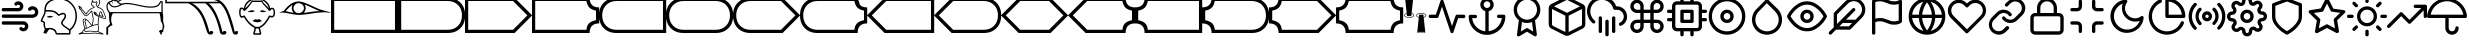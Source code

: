 SplineFontDB: 3.0
FontName: SouvenirSymbols
FullName: Souvenir Symbols
FamilyName: Souvenir Symbols
Weight: Book
Copyright: 
Version: 1.0
ItalicAngle: 0
UnderlinePosition: -119
UnderlineWidth: 35
Ascent: 819
Descent: 205
InvalidEm: 0
sfntRevision: 0x00010000
LayerCount: 2
Layer: 0 1 "Back" 1
Layer: 1 1 "Fore" 0
XUID: [1021 207 -192674669 13332]
StyleMap: 0x0040
FSType: 0
OS2Version: 2
OS2_WeightWidthSlopeOnly: 0
OS2_UseTypoMetrics: 0
CreationTime: 1546328038
ModificationTime: 1550207106
PfmFamily: 81
TTFWeight: 400
TTFWidth: 5
LineGap: 0
VLineGap: 0
Panose: 0 0 0 0 0 0 0 0 0 0
OS2TypoAscent: 903
OS2TypoAOffset: 0
OS2TypoDescent: -64
OS2TypoDOffset: 0
OS2TypoLinegap: 100
OS2WinAscent: 903
OS2WinAOffset: 0
OS2WinDescent: 64
OS2WinDOffset: 0
HheadAscent: 903
HheadAOffset: 0
HheadDescent: -64
HheadDOffset: 0
OS2SubXSize: 40
OS2SubYSize: 40
OS2SubXOff: 40
OS2SubYOff: 40
OS2SupXSize: 40
OS2SupYSize: 40
OS2SupXOff: 40
OS2SupYOff: 40
OS2StrikeYSize: 40
OS2StrikeYPos: 200
OS2CapHeight: 903
OS2XHeight: 737
OS2Vendor: 'Bird'
OS2CodePages: 00000001.00000000
OS2UnicodeRanges: 00000001.00000000.00000000.00000000
Lookup: 265 0 0 "'kern' Horizontal Kerning lookup 0" { } [' RQD' ('DFLT' <'dflt' > ) 'kern' ('DFLT' <'dflt' > ) ]
MarkAttachClasses: 1
DEI: 91125
ShortTable: maxp 16
  1
  0
  49
  392
  10
  0
  0
  1
  0
  0
  0
  0
  0
  0
  0
  0
EndShort
LangName: 1033 "" "" "Regular" "" "" "Version 1.0" "" "" "" "" "Font generated by IcoMoon." "" "" "SIL Open Font License"
GaspTable: 1 65535 2 0
Encoding: UnicodeFull
UnicodeInterp: none
NameList: AGL For New Fonts
DisplaySize: -48
AntiAlias: 1
FitToEm: 1
WinInfo: 0 32 14
BeginPrivate: 0
EndPrivate
Grid
-1024 -48 m 0
 2048 -48 l 1024
  Named: "Bottom"
-582 901 m 0
 2490 901 l 1024
  Named: "Top"
EndSplineSet
BeginChars: 1114113 55

StartChar: .notdef
Encoding: 1114112 -1 0
Width: 543
Flags: W
LayerCount: 2
Fore
SplineSet
51 102 m 1,0,1
 128 102 128 102 358 102 c 1,2,3
 358 51 358 51 358 -102 c 1,4,5
 282 -102 282 -102 51 -102 c 1,6,7
 51 -34 51 -34 51 102 c 1,0,1
EndSplineSet
Validated: 1
EndChar

StartChar: .null
Encoding: 0 0 1
Width: 0
Flags: W
LayerCount: 2
Fore
Validated: 1
EndChar

StartChar: nonmarkingreturn
Encoding: 13 13 2
Width: 0
Flags: W
LayerCount: 2
Fore
Validated: 1
EndChar

StartChar: space
Encoding: 32 32 3
Width: 512
Flags: W
LayerCount: 2
Fore
Validated: 1
EndChar

StartChar: period
Encoding: 46 46 4
Width: 1024
Flags: W
LayerCount: 2
Fore
SplineSet
597 299 m 257,0,1
 597 299 597 299 597 299 c 257,2,3
 597 299 597 299 597 299 c 1,4,5
 426 299 426 299 85 299 c 0,6,7
 66 299 66 299 54 287 c 0,8,9
 43 275 43 275 43 256 c 256,10,11
 43 237 43 237 54 225 c 0,12,13
 66 213 66 213 85 213 c 0,14,15
 256 213 256 213 597 213 c 1,16,17
 597 213 597 213 597 213 c 257,18,19
 597 213 597 213 597 213 c 1,20,21
 607 213 607 213 614 210 c 256,22,23
 621 207 621 207 627 201 c 0,24,25
 634 194 634 194 637 187 c 256,26,27
 640 180 640 180 640 171 c 0,28,29
 640 161 640 161 637 154 c 256,30,31
 634 147 634 147 627 141 c 0,32,33
 621 134 621 134 614 131 c 256,34,35
 607 128 607 128 597 128 c 1,36,37
 597 128 597 128 597 128 c 257,38,39
 597 128 597 128 597 128 c 1,40,41
 588 128 588 128 581 131 c 256,42,43
 574 134 574 134 567 141 c 0,44,45
 555 154 555 154 538 154 c 256,46,47
 521 154 521 154 508 141 c 256,48,49
 495 128 495 128 495 111 c 256,50,51
 495 94 495 94 508 81 c 0,52,53
 527 62 527 62 550 53 c 0,54,55
 572 43 572 43 597 43 c 1,56,57
 597 43 597 43 597 43 c 257,58,59
 597 43 597 43 597 43 c 1,60,61
 623 43 623 43 646 53 c 0,62,63
 668 62 668 62 687 81 c 256,64,65
 706 100 706 100 715 122 c 0,66,67
 725 145 725 145 725 171 c 0,68,69
 725 196 725 196 715 220 c 0,70,71
 706 244 706 244 687 260 c 1,72,73
 671 279 671 279 647 289 c 256,74,75
 623 299 623 299 597 299 c 1,76,77
 597 299 597 299 597 299 c 257,0,1
85 555 m 1,78,79
 181 555 181 555 469 555 c 1,80,81
 469 555 469 555 469 555 c 257,82,83
 469 555 469 555 469 555 c 1,84,85
 495 555 495 555 519 565 c 0,86,87
 543 574 543 574 559 593 c 0,88,89
 597 631 597 631 597 684 c 256,90,91
 597 737 597 737 559 772 c 0,92,93
 543 791 543 791 519 801 c 256,94,95
 495 811 495 811 469 811 c 0,96,97
 444 811 444 811 420 801 c 256,98,99
 396 791 396 791 380 772 c 0,100,101
 367 759 367 759 367 742 c 256,102,103
 367 725 367 725 380 713 c 0,104,105
 393 700 393 700 410 700 c 256,106,107
 427 700 427 700 439 713 c 0,108,109
 446 719 446 719 453 722 c 256,110,111
 460 725 460 725 469 725 c 1,112,113
 469 725 469 725 469 725 c 257,114,115
 469 725 469 725 469 725 c 1,116,117
 479 725 479 725 486 722 c 256,118,119
 493 719 493 719 499 713 c 0,120,121
 512 700 512 700 512 683 c 256,122,123
 512 666 512 666 499 653 c 0,124,125
 493 646 493 646 486 643 c 256,126,127
 479 640 479 640 469 640 c 1,128,129
 469 640 469 640 469 640 c 257,130,131
 469 640 469 640 469 640 c 1,132,133
 341 640 341 640 85 640 c 0,134,135
 66 640 66 640 54 628 c 0,136,137
 43 617 43 617 43 597 c 0,138,139
 43 578 43 578 54 566 c 0,140,141
 66 555 66 555 85 555 c 1,142,143
 85 555 85 555 85 555 c 1,78,79
939 640 m 1,144,145
 894 685 894 685 833 685 c 0,146,147
 771 685 771 685 730 640 c 0,148,149
 717 627 717 627 717 610 c 256,150,151
 717 593 717 593 730 580 c 0,152,153
 742 567 742 567 760 567 c 0,154,155
 777 567 777 567 789 580 c 0,156,157
 809 599 809 599 834 599 c 0,158,159
 860 599 860 599 879 580 c 256,160,161
 898 561 898 561 898 536 c 0,162,163
 898 510 898 510 879 491 c 0,164,165
 869 481 869 481 857 477 c 0,166,167
 845 474 845 474 832 474 c 0,168,169
 583 474 583 474 85 474 c 0,170,171
 66 474 66 474 54 462 c 0,172,173
 43 450 43 450 43 431 c 256,174,175
 43 412 43 412 54 400 c 0,176,177
 66 388 66 388 85 388 c 0,178,179
 334 388 334 388 832 388 c 0,180,181
 861 388 861 388 888 400 c 0,182,183
 916 412 916 412 939 431 c 0,184,185
 980 473 980 473 980 534 c 256,186,187
 980 595 980 595 939 640 c 1,188,189
 939 640 939 640 939 640 c 1,144,145
EndSplineSet
Validated: 5
EndChar

StartChar: A
Encoding: 65 65 5
Width: 1721
Flags: W
LayerCount: 2
Fore
SplineSet
0 901 m 1,0,1
 1720 901 l 1,2,3
 1720 0 l 1,4,5
 0 0 l 1,6,7
 0 901 l 1,0,1
82 82 m 1,8,9
 1638 82 l 1,10,11
 1638 819 l 1,12,13
 82 819 l 1,14,15
 82 82 l 1,8,9
EndSplineSet
EndChar

StartChar: B
Encoding: 66 66 6
Width: 1721
Flags: W
LayerCount: 2
Fore
SplineSet
0 901 m 1,0,1
 1270 901 l 0,2,3
 1475 901 1475 901 1597 778 c 0,4,5
 1720 655 1720 655 1720 451 c 0,6,7
 1720 246 1720 246 1597 123 c 0,8,9
 1475 0 1475 0 1270 0 c 0,10,11
 0 0 l 1,12,13
 0 901 l 1,0,1
82 82 m 1,14,15
 1270 82 l 0,16,17
 1434 82 1434 82 1536 184 c 0,18,19
 1638 287 1638 287 1638 451 c 0,20,21
 1638 614 1638 614 1536 717 c 0,22,23
 1434 819 1434 819 1270 819 c 0,24,25
 82 819 l 1,26,27
 82 82 l 1,14,15
EndSplineSet
EndChar

StartChar: C
Encoding: 67 67 7
Width: 1721
Flags: W
LayerCount: 2
Fore
SplineSet
0 0 m 5,0,1
 0 901 l 5,2,3
 1270 901 l 5,4,5
 1720 451 l 5,6,7
 1270 0 l 5,8,9
 0 0 l 5,0,1
82 82 m 5,10,11
 1229 82 l 5,12,13
 1597 451 l 5,14,15
 1229 819 l 5,16,17
 82 819 l 5,18,19
 82 82 l 5,10,11
EndSplineSet
EndChar

StartChar: D
Encoding: 68 68 8
Width: 1721
Flags: W
LayerCount: 2
Fore
SplineSet
0 901 m 1,0,1
 1475 901 l 1,2,3
 1475 778 1475 778 1536 717 c 0,4,5
 1597 655 1597 655 1720 655 c 1,6,7
 1720 246 l 1,8,9
 1597 246 1597 246 1536 184 c 0,10,11
 1475 123 1475 123 1475 0 c 1,12,13
 0 0 l 1,14,15
 0 901 l 1,0,1
82 82 m 1,16,17
 1393 82 l 1,18,19
 1403 195 1403 195 1464 251 c 0,20,21
 1526 307 1526 307 1638 328 c 1,22,23
 1638 573 l 1,24,25
 1526 594 1526 594 1469 650 c 0,26,27
 1413 707 1413 707 1393 819 c 1,28,29
 82 819 l 1,30,31
 82 82 l 1,16,17
EndSplineSet
EndChar

StartChar: E
Encoding: 69 69 9
Width: 1721
Flags: W
LayerCount: 2
Fore
SplineSet
1720 0 m 1,0,1
 451 0 l 0,2,3
 246 0 246 0 123 123 c 256,4,5
 0 246 0 246 0 451 c 0,6,7
 0 655 0 655 123 778 c 256,8,9
 246 901 246 901 451 901 c 0,10,11
 1720 901 l 1,12,13
 1720 0 l 1,0,1
1638 819 m 1,14,15
 451 819 l 0,16,17
 287 819 287 819 184 717 c 0,18,19
 82 614 82 614 82 451 c 0,20,21
 82 287 82 287 184 184 c 0,22,23
 287 82 287 82 451 82 c 0,24,25
 1638 82 l 1,26,27
 1638 819 l 1,14,15
EndSplineSet
EndChar

StartChar: F
Encoding: 70 70 10
Width: 1721
Flags: W
LayerCount: 2
Fore
SplineSet
1270 0 m 256,0,1
 451 0 l 0,2,3
 246 0 246 0 123 123 c 256,4,5
 0 246 0 246 0 451 c 0,6,7
 0 655 0 655 123 778 c 256,8,9
 246 901 246 901 451 901 c 0,10,11
 1270 901 l 0,12,13
 1475 901 1475 901 1597 778 c 0,14,15
 1720 655 1720 655 1720 451 c 0,16,17
 1720 246 1720 246 1597 123 c 0,18,19
 1475 0 1475 0 1270 0 c 256,0,1
1638 451 m 0,20,21
 1638 614 1638 614 1536 717 c 0,22,23
 1434 819 1434 819 1270 819 c 0,24,25
 451 819 l 0,26,27
 287 819 287 819 184 717 c 0,28,29
 82 614 82 614 82 451 c 0,30,31
 82 287 82 287 184 184 c 0,32,33
 287 82 287 82 451 82 c 0,34,35
 1270 82 l 0,36,37
 1434 82 1434 82 1536 184 c 0,38,39
 1638 287 1638 287 1638 451 c 0,20,21
EndSplineSet
EndChar

StartChar: G
Encoding: 71 71 11
Width: 1721
Flags: W
LayerCount: 2
Fore
SplineSet
1270 0 m 1,0,1
 451 0 l 0,2,3
 246 0 246 0 123 123 c 256,4,5
 0 246 0 246 0 451 c 0,6,7
 0 655 0 655 123 778 c 256,8,9
 246 901 246 901 451 901 c 0,10,11
 1270 901 l 1,12,13
 1720 451 l 1,14,15
 1270 0 l 1,0,1
1597 451 m 1,16,17
 1229 819 l 1,18,19
 451 819 l 0,20,21
 287 819 287 819 184 717 c 0,22,23
 82 614 82 614 82 451 c 0,24,25
 82 287 82 287 184 184 c 0,26,27
 287 82 287 82 451 82 c 0,28,29
 1229 82 l 1,30,31
 1597 451 l 1,16,17
EndSplineSet
EndChar

StartChar: H
Encoding: 72 72 12
Width: 1721
Flags: W
LayerCount: 2
Fore
SplineSet
0 451 m 0,0,1
 0 655 0 655 123 778 c 256,2,3
 246 901 246 901 451 901 c 0,4,5
 1475 901 l 1,6,7
 1536 717 l 0,8,9
 1597 655 1597 655 1720 655 c 1,10,11
 1720 246 l 1,12,13
 1597 246 1597 246 1536 184 c 0,14,15
 1475 123 1475 123 1475 0 c 1,16,17
 451 0 l 0,18,19
 246 0 246 0 123 123 c 256,20,21
 0 246 0 246 0 451 c 0,0,1
451 82 m 0,22,23
 1393 82 l 1,24,25
 1403 195 1403 195 1464 251 c 0,26,27
 1526 307 1526 307 1638 328 c 1,28,29
 1638 573 l 1,30,31
 1526 594 1526 594 1469 650 c 0,32,33
 1413 707 1413 707 1393 819 c 1,34,35
 451 819 l 0,36,37
 287 819 287 819 184 717 c 0,38,39
 82 614 82 614 82 451 c 0,40,41
 82 287 82 287 184 184 c 0,42,43
 287 82 287 82 451 82 c 0,22,23
EndSplineSet
EndChar

StartChar: I
Encoding: 73 73 13
Width: 1721
Flags: W
LayerCount: 2
Fore
SplineSet
451 0 m 1,0,1
 0 451 l 1,2,3
 451 901 l 1,4,5
 1720 901 l 1,6,7
 1720 0 l 1,8,9
 451 0 l 1,0,1
1638 819 m 1,10,11
 492 819 l 1,12,13
 123 451 l 1,14,15
 492 82 l 1,16,17
 1638 82 l 1,18,19
 1638 819 l 1,10,11
EndSplineSet
EndChar

StartChar: J
Encoding: 74 74 14
Width: 1721
Flags: W
LayerCount: 2
Fore
SplineSet
451 0 m 1,0,1
 0 451 l 1,2,3
 451 901 l 1,4,5
 1270 901 l 0,6,7
 1475 901 1475 901 1597 778 c 0,8,9
 1720 655 1720 655 1720 451 c 0,10,11
 1720 246 1720 246 1597 123 c 0,12,13
 1475 0 1475 0 1270 0 c 0,14,15
 451 0 l 1,0,1
1638 451 m 0,16,17
 1638 614 1638 614 1536 717 c 0,18,19
 1434 819 1434 819 1270 819 c 0,20,21
 492 819 l 1,22,23
 123 451 l 1,24,25
 492 82 l 1,26,27
 1270 82 l 0,28,29
 1434 82 1434 82 1536 184 c 0,30,31
 1638 287 1638 287 1638 451 c 0,16,17
EndSplineSet
EndChar

StartChar: K
Encoding: 75 75 15
Width: 1721
Flags: W
LayerCount: 2
Fore
SplineSet
451 0 m 1,0,1
 0 451 l 1,2,3
 451 901 l 1,4,5
 1270 901 l 1,6,7
 1720 451 l 1,8,9
 1270 0 l 1,10,11
 451 0 l 1,0,1
1597 451 m 1,12,13
 1229 819 l 1,14,15
 492 819 l 1,16,17
 123 451 l 1,18,19
 492 82 l 1,20,21
 1229 82 l 1,22,23
 1597 451 l 1,12,13
EndSplineSet
EndChar

StartChar: L
Encoding: 76 76 16
Width: 1721
Flags: W
LayerCount: 2
Fore
SplineSet
0 451 m 1,0,1
 451 901 l 1,2,3
 1475 901 l 1,4,5
 1475 778 1475 778 1536 717 c 0,6,7
 1597 655 1597 655 1720 655 c 1,8,9
 1720 246 l 1,10,11
 1597 246 1597 246 1536 184 c 0,12,13
 1475 123 1475 123 1475 0 c 1,14,15
 451 0 l 1,16,17
 0 451 l 1,0,1
492 82 m 1,18,19
 1393 82 l 1,20,21
 1403 195 1403 195 1464 251 c 0,22,23
 1526 307 1526 307 1638 328 c 1,24,25
 1638 573 l 1,26,27
 1526 594 1526 594 1469 650 c 0,28,29
 1413 707 1413 707 1393 819 c 1,30,31
 492 819 l 1,32,33
 123 451 l 1,34,35
 492 82 l 1,18,19
EndSplineSet
EndChar

StartChar: M
Encoding: 77 77 17
Width: 1721
Flags: W
LayerCount: 2
Fore
SplineSet
1720 0 m 1,0,1
 246 0 l 1,2,3
 246 123 246 123 184 184 c 0,4,5
 123 246 123 246 0 246 c 1,6,7
 0 655 l 1,8,9
 123 655 123 655 184 717 c 0,10,11
 246 778 246 778 246 901 c 1,12,13
 1720 901 l 1,14,15
 1720 0 l 1,0,1
1638 819 m 1,16,17
 328 819 l 1,18,19
 307 707 307 707 251 650 c 0,20,21
 195 594 195 594 82 573 c 1,22,23
 82 328 l 1,24,25
 195 307 195 307 256 251 c 256,26,27
 317 195 317 195 328 82 c 1,28,29
 1638 82 l 1,30,31
 1638 819 l 1,16,17
EndSplineSet
EndChar

StartChar: N
Encoding: 78 78 18
Width: 1721
Flags: W
LayerCount: 2
Fore
SplineSet
1597 123 m 0,0,1
 1475 0 1475 0 1270 0 c 0,2,3
 246 0 l 1,4,5
 246 123 246 123 184 184 c 0,6,7
 123 246 123 246 0 246 c 1,8,9
 0 655 l 1,10,11
 123 655 123 655 184 717 c 0,12,13
 246 778 246 778 246 901 c 1,14,15
 1270 901 l 0,16,17
 1475 901 1475 901 1597 778 c 0,18,19
 1720 655 1720 655 1720 451 c 0,20,21
 1720 246 1720 246 1597 123 c 0,0,1
1536 184 m 0,22,23
 1638 287 1638 287 1638 451 c 0,24,25
 1638 614 1638 614 1536 717 c 0,26,27
 1434 819 1434 819 1270 819 c 0,28,29
 328 819 l 1,30,31
 307 707 307 707 251 650 c 0,32,33
 195 594 195 594 82 573 c 1,34,35
 82 328 l 1,36,37
 195 307 195 307 256 251 c 256,38,39
 317 195 317 195 328 82 c 1,40,41
 1270 82 l 0,42,43
 1434 82 1434 82 1536 184 c 0,22,23
EndSplineSet
EndChar

StartChar: O
Encoding: 79 79 19
Width: 1721
Flags: W
LayerCount: 2
Fore
SplineSet
1270 0 m 1,0,1
 246 0 l 1,2,3
 246 123 246 123 184 184 c 0,4,5
 123 246 123 246 0 246 c 1,6,7
 0 655 l 1,8,9
 123 655 123 655 184 717 c 0,10,11
 246 778 246 778 246 901 c 1,12,13
 1270 901 l 1,14,15
 1720 451 l 1,16,17
 1270 0 l 1,0,1
1597 451 m 1,18,19
 1229 819 l 1,20,21
 328 819 l 1,22,23
 307 707 307 707 251 650 c 0,24,25
 195 594 195 594 82 573 c 1,26,27
 82 328 l 1,28,29
 195 307 195 307 256 251 c 256,30,31
 317 195 317 195 328 82 c 1,32,33
 1229 82 l 1,34,35
 1597 451 l 1,18,19
EndSplineSet
EndChar

StartChar: P
Encoding: 80 80 20
Width: 1721
Flags: W
LayerCount: 2
Fore
SplineSet
1475 0 m 1,0,1
 246 0 l 1,2,3
 246 123 246 123 184 184 c 0,4,5
 123 246 123 246 0 246 c 1,6,7
 0 655 l 1,8,9
 123 655 123 655 184 717 c 0,10,11
 246 778 246 778 246 901 c 1,12,13
 1475 901 l 1,14,15
 1476 779 1476 779 1537 717 c 0,16,17
 1597 655 1597 655 1720 655 c 1,18,19
 1720 246 l 1,20,21
 1597 246 1597 246 1536 184 c 0,22,23
 1475 123 1475 123 1475 0 c 1,0,1
1638 328 m 1,24,25
 1638 573 l 1,26,27
 1526 594 1526 594 1469 650 c 0,28,29
 1413 707 1413 707 1393 819 c 1,30,31
 328 819 l 1,32,33
 307 707 307 707 251 650 c 0,34,35
 195 594 195 594 82 573 c 1,36,37
 82 328 l 1,38,39
 195 307 195 307 256 251 c 256,40,41
 317 195 317 195 328 82 c 1,42,43
 1393 82 l 1,44,45
 1413 195 1413 195 1469 251 c 0,46,47
 1526 307 1526 307 1638 328 c 1,24,25
EndSplineSet
EndChar

StartChar: Q
Encoding: 81 81 21
Width: 318
Flags: W
LayerCount: 2
Fore
SplineSet
256 899 m 1,0,-1
 259 895 l 0,1,-1
 259 866 l 0,2,-1
 221 509 l 1,3,4
 234 505 234 505 245 500 c 256,5,6
 256 495 256 495 264 488 c 0,7,8
 273 481 273 481 279 472 c 0,9,10
 284 463 284 463 284 453 c 0,11,12
 284 438 284 438 273 427 c 0,13,14
 262 415 262 415 245 406 c 0,15,16
 228 398 228 398 205 394 c 0,17,18
 183 389 183 389 157 389 c 0,19,20
 132 389 132 389 109 394 c 0,21,22
 87 398 87 398 70 406 c 0,23,24
 53 415 53 415 42 427 c 0,25,26
 31 438 31 438 31 453 c 0,27,28
 31 463 31 463 36 472 c 0,29,30
 42 481 42 481 51 488 c 0,31,32
 59 495 59 495 70 500 c 256,33,34
 81 505 81 505 94 509 c 1,35,-1
 56 866 l 0,36,-1
 56 895 l 0,37,-1
 59 900 l 1,38,-1
 256 899 l 1,0,-1
71 873 m 1,39,-1
 244 873 l 1,40,-1
 244 888 l 1,41,-1
 71 888 l 1,42,-1
 71 873 l 1,39,-1
60 477 m 0,43,44
 52 471 52 471 48 465 c 0,45,46
 45 459 45 459 45 453 c 0,47,48
 45 444 45 444 53 436 c 0,49,50
 61 427 61 427 76 419 c 0,51,52
 91 412 91 412 112 408 c 0,53,54
 133 403 133 403 157 403 c 0,55,56
 182 403 182 403 203 408 c 0,57,58
 224 412 224 412 239 419 c 0,59,60
 254 427 254 427 262 436 c 0,61,62
 270 444 270 444 270 453 c 0,63,64
 270 459 270 459 266 465 c 0,65,66
 263 471 263 471 255 477 c 0,67,68
 249 482 249 482 240 486 c 0,69,70
 230 491 230 491 219 494 c 1,71,72
 213 438 l 0,73,74
 210 434 l 0,75,76
 206 432 l 0,77,78
 109 432 l 0,79,80
 104 434 l 0,81,82
 102 438 l 0,83,84
 96 494 l 1,85,86
 85 491 85 491 75 486 c 0,87,88
 66 482 66 482 60 477 c 0,43,44
EndSplineSet
EndChar

StartChar: R
Encoding: 82 82 22
Width: 318
Flags: W
LayerCount: 2
Fore
SplineSet
59 7 m 0,0,1
 59 36 l 0,2,3
 97 393 l 1,4,5
 84 397 84 397 73 402 c 256,6,7
 62 407 62 407 53 413 c 0,8,9
 44 421 44 421 39 429 c 0,10,11
 33 438 33 438 33 448 c 0,12,13
 33 463 33 463 44 475 c 256,14,15
 55 487 55 487 72 495 c 0,16,17
 90 503 90 503 112 508 c 0,18,19
 135 512 135 512 160 512 c 256,20,21
 185 512 185 512 208 508 c 0,22,23
 231 503 231 503 248 495 c 256,24,25
 265 487 265 487 276 475 c 256,26,27
 287 463 287 463 287 448 c 0,28,29
 287 438 287 438 281 429 c 0,30,31
 276 421 276 421 267 413 c 0,32,33
 259 407 259 407 247 402 c 0,34,35
 236 397 236 397 223 393 c 1,36,37
 261 36 l 0,38,39
 261 7 l 0,40,41
 259 3 l 1,42,43
 62 2 l 1,44,-1
 59 7 l 0,0,1
73 14 m 1,45,-1
 247 14 l 1,46,-1
 247 28 l 1,47,-1
 73 28 l 1,48,-1
 73 14 l 1,45,-1
99 408 m 1,49,-1
 105 463 l 0,50,-1
 107 467 l 0,51,-1
 112 470 l 0,52,-1
 208 470 l 0,53,-1
 213 468 l 0,54,-1
 216 463 l 0,55,-1
 221 408 l 1,56,57
 233 411 233 411 242 415 c 0,58,59
 252 420 252 420 258 425 c 0,60,61
 265 430 265 430 269 436 c 0,62,63
 272 443 272 443 272 448 c 0,64,65
 272 457 272 457 265 466 c 0,66,67
 257 475 257 475 242 482 c 0,68,69
 226 490 226 490 205 494 c 256,70,71
 184 498 184 498 160 498 c 256,72,73
 136 498 136 498 115 494 c 256,74,75
 94 490 94 490 79 482 c 0,76,77
 63 475 63 475 55 466 c 0,78,79
 48 457 48 457 48 448 c 0,80,81
 48 443 48 443 51 436 c 0,82,83
 55 430 55 430 62 425 c 256,84,85
 69 420 69 420 78 415 c 0,86,87
 87 411 87 411 99 408 c 1,49,-1
EndSplineSet
EndChar

StartChar: a
Encoding: 97 97 23
Width: 1024
Flags: W
LayerCount: 2
Fore
SplineSet
939 469 m 1,0,1
 896 469 896 469 768 469 c 0,2,3
 755 469 755 469 744 460 c 0,4,5
 733 452 733 452 730 439 c 0,6,7
 700 352 700 352 640 179 c 1,8,9
 586 340 586 340 422 823 c 0,10,11
 419 836 419 836 408 844 c 0,12,13
 397 853 397 853 384 853 c 256,14,15
 371 853 371 853 360 844 c 0,16,17
 349 836 349 836 346 823 c 0,18,19
 306 705 306 705 226 469 c 1,20,21
 191 469 191 469 85 469 c 0,22,23
 66 469 66 469 54 458 c 0,24,25
 43 446 43 446 43 427 c 0,26,27
 43 407 43 407 54 396 c 0,28,29
 66 384 66 384 85 384 c 0,30,31
 142 384 142 384 256 384 c 0,32,33
 269 384 269 384 280 392 c 0,34,35
 291 401 291 401 294 414 c 0,36,37
 324 501 324 501 384 674 c 1,38,39
 438 512 438 512 602 26 c 0,40,41
 605 13 605 13 616 4 c 0,42,43
 627 -4 627 -4 640 -4 c 256,44,45
 653 -4 653 -4 664 4 c 0,46,47
 675 13 675 13 678 26 c 0,48,49
 718 144 718 144 798 380 c 1,50,51
 833 380 833 380 939 380 c 0,52,53
 958 380 958 380 970 392 c 0,54,55
 981 403 981 403 981 422 c 0,56,57
 981 442 981 442 970 455 c 0,58,59
 958 469 958 469 939 469 c 1,60,61
 939 469 939 469 939 469 c 1,0,1
EndSplineSet
Validated: 5
EndChar

StartChar: b
Encoding: 98 98 24
Width: 1024
Flags: W
LayerCount: 2
Fore
SplineSet
939 469 m 1,0,1
 907 469 907 469 811 469 c 0,2,3
 791 469 791 469 780 458 c 0,4,5
 768 446 768 446 768 427 c 0,6,7
 768 407 768 407 780 396 c 0,8,9
 791 384 791 384 811 384 c 0,10,11
 838 384 838 384 892 384 c 1,12,13
 884 317 884 317 855 258 c 256,14,15
 826 199 826 199 781 155 c 0,16,17
 736 110 736 110 678 82 c 0,18,19
 620 53 620 53 555 47 c 1,20,21
 555 218 555 218 555 559 c 1,22,23
 609 572 609 572 646 618 c 0,24,25
 683 665 683 665 683 725 c 0,26,27
 683 796 683 796 633 846 c 0,28,29
 582 896 582 896 512 896 c 256,30,31
 442 896 442 896 391 846 c 0,32,33
 341 796 341 796 341 725 c 0,34,35
 341 665 341 665 378 620 c 256,36,37
 415 575 415 575 469 559 c 1,38,39
 469 387 469 387 469 43 c 1,40,41
 402 51 402 51 343 80 c 0,42,43
 285 109 285 109 240 154 c 0,44,45
 195 198 195 198 167 256 c 256,46,47
 139 314 139 314 132 380 c 1,48,49
 159 380 159 380 213 380 c 0,50,51
 233 380 233 380 244 392 c 0,52,53
 256 403 256 403 256 422 c 0,54,55
 256 442 256 442 244 453 c 0,56,57
 233 465 233 465 213 465 c 0,58,59
 170 465 170 465 85 465 c 0,60,61
 66 465 66 465 54 453 c 0,62,63
 43 442 43 442 43 422 c 0,64,65
 43 325 43 325 79 239 c 0,66,67
 116 154 116 154 180 90 c 0,68,69
 243 27 243 27 329 -10 c 0,70,71
 414 -47 414 -47 512 -47 c 256,72,73
 610 -47 610 -47 695 -10 c 0,74,75
 781 27 781 27 844 90 c 0,76,77
 908 154 908 154 945 239 c 0,78,79
 981 325 981 325 981 422 c 0,80,81
 981 445 981 445 970 457 c 0,82,83
 958 469 958 469 939 469 c 1,84,85
 939 469 939 469 939 469 c 1,0,1
427 725 m 1,86,87
 427 761 427 761 452 786 c 256,88,89
 477 811 477 811 512 811 c 256,90,91
 547 811 547 811 572 786 c 256,92,93
 597 761 597 761 597 725 c 0,94,95
 597 690 597 690 572 665 c 256,96,97
 547 640 547 640 512 640 c 256,98,99
 477 640 477 640 452 665 c 256,100,101
 427 690 427 690 427 725 c 1,102,103
 427 725 427 725 427 725 c 1,86,87
EndSplineSet
Validated: 5
EndChar

StartChar: c
Encoding: 99 99 25
Width: 1024
Flags: W
LayerCount: 2
Fore
SplineSet
853 597 m 1,0,1
 853 668 853 668 826 730 c 256,2,3
 799 792 799 792 753 838 c 0,4,5
 707 885 707 885 645 912 c 0,6,7
 582 939 582 939 512 939 c 256,8,9
 442 939 442 939 379 912 c 0,10,11
 317 885 317 885 271 838 c 0,12,13
 225 792 225 792 198 730 c 256,14,15
 171 668 171 668 171 597 c 0,16,17
 171 514 171 514 206 443 c 0,18,19
 242 373 242 373 303 329 c 1,20,21
 287 207 287 207 256 -38 c 0,22,23
 253 -51 253 -51 258 -63 c 256,24,25
 263 -75 263 -75 273 -81 c 256,26,27
 283 -87 283 -87 295 -87 c 256,28,29
 307 -87 307 -87 320 -81 c 0,30,31
 384 -43 384 -43 512 34 c 1,32,33
 560 5 560 5 704 -81 c 0,34,35
 707 -84 707 -84 713 -84 c 0,36,37
 719 -85 719 -85 725 -85 c 0,38,39
 732 -85 732 -85 738 -82 c 0,40,41
 743 -80 743 -80 747 -77 c 0,42,43
 750 -74 750 -74 759 -60 c 0,44,45
 767 -47 767 -47 764 -34 c 0,46,47
 748 87 748 87 717 329 c 1,48,49
 781 373 781 373 817 443 c 0,50,51
 853 514 853 514 853 597 c 1,52,53
 853 597 853 597 853 597 c 1,0,1
256 597 m 0,54,55
 256 650 256 650 276 697 c 0,56,57
 296 743 296 743 331 778 c 256,58,59
 366 813 366 813 413 833 c 0,60,61
 459 853 459 853 512 853 c 256,62,63
 565 853 565 853 611 833 c 0,64,65
 658 813 658 813 693 778 c 256,66,67
 728 743 728 743 748 697 c 0,68,69
 768 650 768 650 768 597 c 0,70,71
 768 545 768 545 748 498 c 256,72,73
 728 451 728 451 693 417 c 0,74,75
 658 382 658 382 611 362 c 0,76,77
 565 341 565 341 512 341 c 256,78,79
 459 341 459 341 413 362 c 0,80,81
 366 382 366 382 331 417 c 0,82,83
 296 451 296 451 276 498 c 256,84,85
 256 545 256 545 256 597 c 0,54,55
670 38 m 1,86,87
 636 58 636 58 533 119 c 0,88,89
 524 126 524 126 512 126 c 256,90,91
 500 126 500 126 491 119 c 0,92,93
 445 92 445 92 354 38 c 1,94,95
 361 99 361 99 384 282 c 1,96,97
 413 269 413 269 445 262 c 0,98,99
 477 256 477 256 512 256 c 256,100,101
 547 256 547 256 579 262 c 0,102,103
 611 269 611 269 640 282 c 1,104,105
 650 201 650 201 670 38 c 1,106,107
 670 38 670 38 670 38 c 1,86,87
EndSplineSet
Validated: 5
EndChar

StartChar: d
Encoding: 100 100 26
Width: 1024
Flags: W
LayerCount: 2
Fore
SplineSet
909 742 m 0,0,1
 823 785 823 785 567 913 c 1,2,3
 567 913 567 913 567 913 c 257,4,5
 567 913 567 913 567 913 c 1,6,7
 542 926 542 926 512 926 c 0,8,9
 481 926 481 926 452 913 c 0,10,11
 338 856 338 856 111 742 c 0,12,13
 79 726 79 726 61 697 c 0,14,15
 43 667 43 667 43 631 c 0,16,17
 43 496 43 496 43 226 c 0,18,19
 43 191 43 191 62 159 c 0,20,21
 80 127 80 127 115 111 c 0,22,23
 229 54 229 54 457 -60 c 0,24,25
 469 -66 469 -66 484 -69 c 0,26,27
 499 -73 499 -73 512 -73 c 0,28,29
 528 -73 528 -73 542 -69 c 0,30,31
 555 -66 555 -66 567 -60 c 0,32,33
 681 -3 681 -3 909 111 c 0,34,35
 941 127 941 127 961 158 c 0,36,37
 981 188 981 188 981 226 c 0,38,39
 981 361 981 361 981 631 c 0,40,41
 981 667 981 667 962 697 c 0,42,43
 944 726 944 726 909 742 c 0,0,1
495 841 m 1,44,45
 498 844 498 844 503 844 c 0,46,47
 509 845 509 845 512 845 c 0,48,49
 518 845 518 845 522 844 c 0,50,51
 526 844 526 844 529 841 c 0,52,53
 634 788 634 788 845 683 c 1,54,55
 762 641 762 641 512 516 c 1,56,57
 429 558 429 558 179 683 c 1,58,59
 258 723 258 723 495 841 c 1,60,61
 495 841 495 841 495 841 c 1,44,45
149 183 m 1,62,63
 140 190 140 190 134 201 c 256,64,65
 128 212 128 212 128 222 c 0,66,67
 128 353 128 353 128 614 c 1,68,69
 213 572 213 572 469 444 c 1,70,71
 469 339 469 339 469 26 c 1,72,73
 389 65 389 65 149 183 c 1,74,75
 149 183 149 183 149 183 c 1,62,63
870 183 m 0,76,77
 791 144 791 144 555 26 c 1,78,79
 555 130 555 130 555 444 c 1,80,81
 640 487 640 487 896 614 c 1,82,83
 896 516 896 516 896 222 c 0,84,85
 896 209 896 209 890 200 c 0,86,87
 883 190 883 190 870 183 c 0,76,77
EndSplineSet
Validated: 5
EndChar

StartChar: e
Encoding: 101 101 27
Width: 1024
Flags: W
LayerCount: 2
Fore
SplineSet
683 427 m 1,0,1
 663 427 663 427 652 415 c 0,2,3
 640 403 640 403 640 384 c 0,4,5
 640 270 640 270 640 43 c 0,6,7
 640 23 640 23 652 12 c 0,8,9
 663 0 663 0 683 0 c 0,10,11
 702 0 702 0 714 12 c 0,12,13
 725 23 725 23 725 43 c 0,14,15
 725 157 725 157 725 384 c 0,16,17
 725 403 725 403 714 415 c 0,18,19
 702 427 702 427 683 427 c 1,20,21
 683 427 683 427 683 427 c 1,0,1
341 427 m 1,22,23
 322 427 322 427 310 415 c 0,24,25
 299 403 299 403 299 384 c 0,26,27
 299 270 299 270 299 43 c 0,28,29
 299 23 299 23 310 12 c 0,30,31
 322 0 322 0 341 0 c 0,32,33
 361 0 361 0 372 12 c 0,34,35
 384 23 384 23 384 43 c 0,36,37
 384 157 384 157 384 384 c 0,38,39
 384 403 384 403 372 415 c 0,40,41
 361 427 361 427 341 427 c 1,42,43
 341 427 341 427 341 427 c 1,22,23
512 341 m 256,44,45
 493 341 493 341 481 330 c 0,46,47
 469 318 469 318 469 299 c 0,48,49
 469 185 469 185 469 -43 c 0,50,51
 469 -62 469 -62 481 -74 c 0,52,53
 493 -85 493 -85 512 -85 c 256,54,55
 531 -85 531 -85 543 -74 c 0,56,57
 555 -62 555 -62 555 -43 c 0,58,59
 555 71 555 71 555 299 c 0,60,61
 555 318 555 318 543 330 c 0,62,63
 531 341 531 341 512 341 c 256,44,45
1003 529 m 1,64,65
 971 599 971 599 908 641 c 256,66,67
 845 683 845 683 768 683 c 0,68,69
 761 683 761 683 747 683 c 1,70,71
 723 753 723 753 675 807 c 0,72,73
 628 861 628 861 566 894 c 0,74,75
 505 927 505 927 433 936 c 0,76,77
 410 939 410 939 387 939 c 0,78,79
 339 939 339 939 290 926 c 0,80,81
 212 907 212 907 151 860 c 0,82,83
 90 814 90 814 52 751 c 0,84,85
 15 687 15 687 3 611 c 0,86,87
 -1 585 -1 585 -1 558 c 0,88,89
 -1 508 -1 508 13 457 c 0,90,91
 29 396 29 396 63 343 c 256,92,93
 97 290 97 290 145 252 c 0,94,95
 158 242 158 242 177 243 c 0,96,97
 195 244 195 244 205 260 c 0,98,99
 214 273 214 273 213 292 c 0,100,101
 212 310 212 310 196 320 c 0,102,103
 158 349 158 349 133 391 c 0,104,105
 107 433 107 433 94 478 c 0,106,107
 78 537 78 537 87 596 c 0,108,109
 96 654 96 654 126 704 c 0,110,111
 155 754 155 754 201 790 c 0,112,113
 248 826 248 826 307 841 c 0,114,115
 366 857 366 857 425 847 c 0,116,117
 484 838 484 838 534 809 c 0,118,119
 583 780 583 780 619 733 c 256,120,121
 655 686 655 686 670 627 c 0,122,123
 673 614 673 614 685 604 c 0,124,125
 697 593 697 593 713 593 c 0,126,127
 731 593 731 593 768 593 c 0,128,129
 819 593 819 593 861 566 c 256,130,131
 903 539 903 539 926 491 c 0,132,133
 939 459 939 459 941 425 c 0,134,135
 943 390 943 390 930 358 c 256,136,137
 917 326 917 326 895 302 c 0,138,139
 873 277 873 277 841 265 c 0,140,141
 825 258 825 258 819 241 c 0,142,143
 813 225 813 225 819 209 c 0,144,145
 826 196 826 196 835 190 c 0,146,147
 845 183 845 183 858 183 c 0,148,149
 861 183 861 183 866 184 c 256,150,151
 871 185 871 185 875 188 c 0,152,153
 923 207 923 207 958 244 c 0,154,155
 992 281 992 281 1011 329 c 0,156,157
 1025 373 1025 373 1025 417 c 0,158,159
 1025 424 1025 424 1025 430 c 0,160,161
 1022 481 1022 481 1003 529 c 1,162,163
 1003 529 1003 529 1003 529 c 1,64,65
EndSplineSet
Validated: 37
EndChar

StartChar: f
Encoding: 102 102 28
Width: 1024
Flags: W
LayerCount: 2
Fore
SplineSet
768 341 m 0,0,1
 747 341 747 341 683 341 c 1,2,3
 683 384 683 384 683 512 c 1,4,5
 704 512 704 512 768 512 c 0,6,7
 838 512 838 512 889 562 c 0,8,9
 939 612 939 612 939 683 c 0,10,11
 939 753 939 753 889 803 c 0,12,13
 838 853 838 853 768 853 c 256,14,15
 698 853 698 853 647 803 c 0,16,17
 597 753 597 753 597 683 c 0,18,19
 597 654 597 654 597 597 c 1,20,21
 554 597 554 597 427 597 c 1,22,23
 427 618 427 618 427 683 c 0,24,25
 427 753 427 753 377 803 c 0,26,27
 326 853 326 853 256 853 c 256,28,29
 186 853 186 853 135 803 c 0,30,31
 85 753 85 753 85 683 c 0,32,33
 85 612 85 612 135 562 c 0,34,35
 186 512 186 512 256 512 c 0,36,37
 284 512 284 512 341 512 c 1,38,39
 341 469 341 469 341 341 c 1,40,41
 320 341 320 341 256 341 c 0,42,43
 186 341 186 341 135 291 c 0,44,45
 85 241 85 241 85 171 c 0,46,47
 85 100 85 100 135 50 c 0,48,49
 186 0 186 0 256 0 c 256,50,51
 326 0 326 0 377 50 c 0,52,53
 427 100 427 100 427 171 c 0,54,55
 427 199 427 199 427 256 c 1,56,57
 470 256 470 256 597 256 c 1,58,59
 597 235 597 235 597 171 c 0,60,61
 597 100 597 100 647 50 c 0,62,63
 698 0 698 0 768 0 c 256,64,65
 838 0 838 0 889 50 c 0,66,67
 939 100 939 100 939 171 c 0,68,69
 939 241 939 241 889 291 c 0,70,71
 838 341 838 341 768 341 c 0,0,1
683 683 m 0,72,73
 683 718 683 718 708 743 c 256,74,75
 733 768 733 768 768 768 c 256,76,77
 803 768 803 768 828 743 c 256,78,79
 853 718 853 718 853 683 c 0,80,81
 853 647 853 647 828 622 c 256,82,83
 803 597 803 597 768 597 c 0,84,85
 740 597 740 597 683 597 c 1,86,87
 683 618 683 618 683 683 c 0,72,73
341 171 m 1,88,89
 341 135 341 135 316 110 c 256,90,91
 291 85 291 85 256 85 c 256,92,93
 221 85 221 85 196 110 c 256,94,95
 171 135 171 135 171 171 c 0,96,97
 171 206 171 206 196 231 c 256,98,99
 221 256 221 256 256 256 c 0,100,101
 284 256 284 256 341 256 c 1,102,103
 341 235 341 235 341 171 c 1,104,105
 341 171 341 171 341 171 c 1,88,89
341 597 m 1,106,107
 320 597 320 597 256 597 c 0,108,109
 221 597 221 597 196 622 c 256,110,111
 171 647 171 647 171 683 c 0,112,113
 171 718 171 718 196 743 c 256,114,115
 221 768 221 768 256 768 c 256,116,117
 291 768 291 768 316 743 c 256,118,119
 341 718 341 718 341 683 c 0,120,121
 341 654 341 654 341 597 c 1,122,123
 341 597 341 597 341 597 c 1,106,107
597 341 m 1,124,125
 554 341 554 341 427 341 c 1,126,127
 427 384 427 384 427 512 c 1,128,129
 470 512 470 512 597 512 c 1,130,131
 597 469 597 469 597 341 c 1,124,125
768 85 m 256,132,133
 733 85 733 85 708 110 c 256,134,135
 683 135 683 135 683 171 c 0,136,137
 683 199 683 199 683 256 c 1,138,139
 704 256 704 256 768 256 c 0,140,141
 803 256 803 256 828 231 c 256,142,143
 853 206 853 206 853 171 c 0,144,145
 853 135 853 135 828 110 c 256,146,147
 803 85 803 85 768 85 c 256,132,133
EndSplineSet
Validated: 5
EndChar

StartChar: g
Encoding: 103 103 29
Width: 1024
Flags: W
LayerCount: 2
Fore
SplineSet
640 597 m 0,0,1
 576 597 576 597 384 597 c 0,2,3
 365 597 365 597 353 586 c 0,4,5
 341 574 341 574 341 555 c 0,6,7
 341 470 341 470 341 299 c 0,8,9
 341 279 341 279 353 268 c 0,10,11
 365 256 365 256 384 256 c 0,12,13
 469 256 469 256 640 256 c 0,14,15
 659 256 659 256 671 268 c 0,16,17
 683 279 683 279 683 299 c 0,18,19
 683 384 683 384 683 555 c 0,20,21
 683 574 683 574 671 586 c 0,22,23
 659 597 659 597 640 597 c 0,0,1
597 341 m 1,24,25
 554 341 554 341 427 341 c 1,26,27
 427 384 427 384 427 512 c 1,28,29
 470 512 470 512 597 512 c 1,30,31
 597 469 597 469 597 341 c 1,24,25
981 384 m 1,32,33
 960 384 960 384 896 384 c 1,34,35
 896 416 896 416 896 512 c 1,36,37
 917 512 917 512 981 512 c 0,38,39
 1001 512 1001 512 1012 524 c 0,40,41
 1024 535 1024 535 1024 555 c 0,42,43
 1024 574 1024 574 1012 586 c 0,44,45
 1001 597 1001 597 981 597 c 0,46,47
 953 597 953 597 896 597 c 1,48,49
 896 618 896 618 896 683 c 0,50,51
 896 737 896 737 859 774 c 256,52,53
 822 811 822 811 768 811 c 0,54,55
 740 811 740 811 683 811 c 1,56,57
 683 832 683 832 683 896 c 0,58,59
 683 915 683 915 671 927 c 256,60,61
 659 939 659 939 640 939 c 256,62,63
 621 939 621 939 609 927 c 256,64,65
 597 915 597 915 597 896 c 0,66,67
 597 868 597 868 597 811 c 1,68,69
 554 811 554 811 427 811 c 1,70,71
 427 832 427 832 427 896 c 0,72,73
 427 915 427 915 415 927 c 256,74,75
 403 939 403 939 384 939 c 256,76,77
 365 939 365 939 353 927 c 256,78,79
 341 915 341 915 341 896 c 0,80,81
 341 868 341 868 341 811 c 1,82,83
 320 811 320 811 256 811 c 0,84,85
 202 811 202 811 165 774 c 256,86,87
 128 737 128 737 128 683 c 0,88,89
 128 654 128 654 128 597 c 1,90,91
 107 597 107 597 43 597 c 0,92,93
 23 597 23 597 12 586 c 0,94,95
 0 574 0 574 0 555 c 0,96,97
 0 535 0 535 12 524 c 0,98,99
 23 512 23 512 43 512 c 0,100,101
 71 512 71 512 128 512 c 1,102,103
 128 480 128 480 128 384 c 1,104,105
 107 384 107 384 43 384 c 0,106,107
 23 384 23 384 12 372 c 0,108,109
 0 361 0 361 0 341 c 0,110,111
 0 322 0 322 12 310 c 0,112,113
 23 299 23 299 43 299 c 0,114,115
 71 299 71 299 128 299 c 1,116,117
 128 267 128 267 128 171 c 0,118,119
 128 116 128 116 165 80 c 0,120,121
 202 43 202 43 256 43 c 0,122,123
 284 43 284 43 341 43 c 1,124,125
 341 22 341 22 341 -43 c 0,126,127
 341 -62 341 -62 353 -74 c 0,128,129
 365 -85 365 -85 384 -85 c 256,130,131
 403 -85 403 -85 415 -74 c 0,132,133
 427 -62 427 -62 427 -43 c 0,134,135
 427 -14 427 -14 427 43 c 1,136,137
 470 43 470 43 597 43 c 1,138,139
 597 22 597 22 597 -43 c 0,140,141
 597 -62 597 -62 609 -74 c 0,142,143
 621 -85 621 -85 640 -85 c 256,144,145
 659 -85 659 -85 671 -74 c 0,146,147
 683 -62 683 -62 683 -43 c 0,148,149
 683 -14 683 -14 683 43 c 1,150,151
 704 43 704 43 768 43 c 0,152,153
 822 43 822 43 859 80 c 0,154,155
 896 116 896 116 896 171 c 0,156,157
 896 214 896 214 896 299 c 1,158,159
 917 299 917 299 981 299 c 0,160,161
 1001 299 1001 299 1012 310 c 0,162,163
 1024 322 1024 322 1024 341 c 0,164,165
 1024 361 1024 361 1012 372 c 0,166,167
 1001 384 1001 384 981 384 c 1,168,169
 981 384 981 384 981 384 c 1,32,33
811 171 m 0,170,171
 811 151 811 151 799 140 c 0,172,173
 787 128 787 128 768 128 c 0,174,175
 597 128 597 128 256 128 c 0,176,177
 237 128 237 128 225 140 c 0,178,179
 213 151 213 151 213 171 c 0,180,181
 213 342 213 342 213 683 c 0,182,183
 213 702 213 702 225 714 c 0,184,185
 237 725 237 725 256 725 c 0,186,187
 427 725 427 725 768 725 c 0,188,189
 787 725 787 725 799 714 c 0,190,191
 811 702 811 702 811 683 c 0,192,193
 811 512 811 512 811 171 c 0,170,171
EndSplineSet
Validated: 5
EndChar

StartChar: h
Encoding: 104 104 30
Width: 1024
Flags: W
LayerCount: 2
Fore
SplineSet
512 896 m 256,0,1
 414 896 414 896 329 859 c 0,2,3
 243 823 243 823 180 759 c 0,4,5
 116 695 116 695 79 610 c 0,6,7
 43 524 43 524 43 427 c 0,8,9
 43 329 43 329 79 244 c 0,10,11
 116 158 116 158 180 95 c 0,12,13
 243 31 243 31 329 -6 c 0,14,15
 414 -43 414 -43 512 -43 c 256,16,17
 610 -43 610 -43 695 -6 c 0,18,19
 781 31 781 31 844 95 c 0,20,21
 908 158 908 158 945 244 c 0,22,23
 981 329 981 329 981 427 c 0,24,25
 981 524 981 524 945 610 c 0,26,27
 908 695 908 695 844 759 c 0,28,29
 781 823 781 823 695 859 c 0,30,31
 610 896 610 896 512 896 c 256,0,1
512 43 m 256,32,33
 432 43 432 43 362 73 c 256,34,35
 292 103 292 103 240 155 c 256,36,37
 188 207 188 207 158 277 c 256,38,39
 128 347 128 347 128 427 c 256,40,41
 128 507 128 507 158 577 c 256,42,43
 188 647 188 647 240 699 c 256,44,45
 292 751 292 751 362 781 c 256,46,47
 432 811 432 811 512 811 c 256,48,49
 592 811 592 811 662 781 c 256,50,51
 732 751 732 751 784 699 c 256,52,53
 836 647 836 647 866 577 c 256,54,55
 896 507 896 507 896 427 c 256,56,57
 896 347 896 347 866 277 c 256,58,59
 836 207 836 207 784 155 c 256,60,61
 732 103 732 103 662 73 c 256,62,63
 592 43 592 43 512 43 c 256,32,33
512 597 m 256,64,65
 442 597 442 597 391 547 c 0,66,67
 341 497 341 497 341 427 c 0,68,69
 341 356 341 356 391 306 c 0,70,71
 442 256 442 256 512 256 c 256,72,73
 582 256 582 256 633 306 c 0,74,75
 683 356 683 356 683 427 c 0,76,77
 683 497 683 497 633 547 c 0,78,79
 582 597 582 597 512 597 c 256,64,65
512 341 m 256,80,81
 477 341 477 341 452 366 c 256,82,83
 427 391 427 391 427 427 c 0,84,85
 427 462 427 462 452 487 c 256,86,87
 477 512 477 512 512 512 c 256,88,89
 547 512 547 512 572 487 c 256,90,91
 597 462 597 462 597 427 c 0,92,93
 597 391 597 391 572 366 c 256,94,95
 547 341 547 341 512 341 c 256,80,81
EndSplineSet
Validated: 9
EndChar

StartChar: i
Encoding: 105 105 31
Width: 1024
Flags: W
LayerCount: 2
Fore
SplineSet
785 614 m 1,0,1
 724 674 724 674 542 853 c 0,2,3
 535 860 535 860 528 863 c 0,4,5
 522 866 522 866 512 866 c 1,6,7
 512 866 512 866 512 866 c 1,8,9
 502 866 502 866 496 863 c 0,10,11
 489 860 489 860 482 853 c 0,12,13
 402 773 402 773 243 614 c 1,14,15
 243 614 243 614 243 614 c 257,16,17
 243 614 243 614 243 614 c 1,18,19
 186 560 186 560 157 489 c 256,20,21
 128 418 128 418 128 341 c 0,22,23
 128 265 128 265 156 194 c 0,24,25
 185 123 185 123 239 68 c 0,26,27
 293 14 293 14 364 -14 c 0,28,29
 435 -43 435 -43 512 -43 c 1,30,31
 512 -43 512 -43 512 -43 c 257,32,33
 512 -43 512 -43 512 -43 c 1,34,35
 589 -43 589 -43 660 -14 c 0,36,37
 731 14 731 14 785 68 c 0,38,39
 841 124 841 124 869 195 c 256,40,41
 897 266 897 266 897 340 c 256,42,43
 897 414 897 414 869 485 c 0,44,45
 841 557 841 557 785 614 c 1,46,47
 785 614 785 614 785 614 c 1,0,1
725 128 m 1,48,49
 681 86 681 86 627 65 c 0,50,51
 573 43 573 43 512 43 c 1,52,53
 512 43 512 43 512 43 c 257,54,55
 512 43 512 43 512 43 c 1,56,57
 451 43 451 43 398 65 c 0,58,59
 345 86 345 86 303 128 c 0,60,61
 258 173 258 173 235 227 c 0,62,63
 213 281 213 281 213 341 c 0,64,65
 213 402 213 402 235 455 c 0,66,67
 257 509 257 509 299 550 c 1,68,69
 299 550 299 550 299 550 c 257,70,71
 299 550 299 550 299 550 c 1,72,73
 369 621 369 621 508 764 c 1,74,75
 561 711 561 711 721 550 c 0,76,77
 766 507 766 507 788 453 c 0,78,79
 811 398 811 398 812 341 c 0,80,81
 812 284 812 284 790 228 c 0,82,83
 769 173 769 173 725 128 c 1,84,85
 725 128 725 128 725 128 c 1,48,49
EndSplineSet
Validated: 5
EndChar

StartChar: j
Encoding: 106 106 32
Width: 1024
Flags: W
LayerCount: 2
Fore
SplineSet
1020 444 m 1,0,1
 1017 450 1017 450 982 508 c 256,2,3
 947 566 947 566 882 634 c 0,4,5
 818 701 818 701 725 756 c 256,6,7
 632 811 632 811 512 811 c 256,8,9
 392 811 392 811 299 756 c 256,10,11
 206 701 206 701 142 634 c 0,12,13
 77 566 77 566 42 508 c 256,14,15
 7 450 7 450 4 444 c 0,16,17
 1 434 1 434 1 424 c 0,18,19
 1 415 1 415 4 405 c 0,20,21
 7 401 7 401 42 343 c 0,22,23
 77 286 77 286 142 219 c 0,24,25
 206 152 206 152 299 98 c 0,26,27
 392 43 392 43 512 43 c 256,28,29
 632 43 632 43 725 98 c 256,30,31
 818 153 818 153 882 220 c 0,32,33
 947 287 947 287 982 345 c 256,34,35
 1017 403 1017 403 1020 410 c 0,36,37
 1023 416 1023 416 1023 426 c 0,38,39
 1023 437 1023 437 1020 444 c 1,40,41
 1020 444 1020 444 1020 444 c 1,0,1
512 128 m 1,42,43
 426 128 426 128 355 165 c 256,44,45
 284 202 284 202 230 251 c 0,46,47
 177 301 177 301 141 351 c 0,48,49
 106 401 106 401 90 427 c 1,50,51
 104 452 104 452 139 502 c 0,52,53
 175 552 175 552 229 602 c 0,54,55
 283 651 283 651 354 688 c 0,56,57
 426 725 426 725 512 725 c 256,58,59
 598 725 598 725 669 688 c 256,60,61
 740 651 740 651 794 602 c 0,62,63
 847 552 847 552 883 502 c 0,64,65
 918 452 918 452 934 427 c 1,66,67
 918 401 918 401 883 351 c 0,68,69
 847 301 847 301 794 251 c 0,70,71
 740 202 740 202 669 165 c 256,72,73
 598 128 598 128 512 128 c 1,74,75
 512 128 512 128 512 128 c 1,42,43
512 597 m 256,76,77
 442 597 442 597 391 547 c 0,78,79
 341 497 341 497 341 427 c 0,80,81
 341 356 341 356 391 306 c 0,82,83
 442 256 442 256 512 256 c 256,84,85
 582 256 582 256 633 306 c 0,86,87
 683 356 683 356 683 427 c 0,88,89
 683 497 683 497 633 547 c 0,90,91
 582 597 582 597 512 597 c 256,76,77
512 341 m 256,92,93
 477 341 477 341 452 366 c 256,94,95
 427 391 427 391 427 427 c 0,96,97
 427 462 427 462 452 487 c 256,98,99
 477 512 477 512 512 512 c 256,100,101
 547 512 547 512 572 487 c 256,102,103
 597 462 597 462 597 427 c 0,104,105
 597 391 597 391 572 366 c 256,106,107
 547 341 547 341 512 341 c 256,92,93
EndSplineSet
Validated: 5
EndChar

StartChar: k
Encoding: 107 107 33
Width: 1024
Flags: W
LayerCount: 2
Fore
SplineSet
892 811 m 1,0,1
 849 854 849 854 793 875 c 0,2,3
 738 897 738 897 680 897 c 0,4,5
 623 897 623 897 568 875 c 0,6,7
 513 854 513 854 469 811 c 0,8,9
 374 714 374 714 183 521 c 0,10,11
 177 514 177 514 174 507 c 256,12,13
 171 500 171 500 171 491 c 0,14,15
 171 376 171 376 171 145 c 1,16,17
 142 116 142 116 55 30 c 0,18,19
 43 17 43 17 43 0 c 256,20,21
 43 -17 43 -17 55 -30 c 0,22,23
 62 -36 62 -36 69 -40 c 0,24,25
 76 -43 76 -43 85 -43 c 0,26,27
 95 -43 95 -43 102 -40 c 0,28,29
 109 -36 109 -36 115 -30 c 0,30,31
 153 8 153 8 230 85 c 1,32,33
 317 85 317 85 576 85 c 0,34,35
 586 85 586 85 592 88 c 0,36,37
 599 92 599 92 606 98 c 0,38,39
 701 195 701 195 892 388 c 0,40,41
 937 431 937 431 959 486 c 256,42,43
 981 541 981 541 981 598 c 256,44,45
 981 655 981 655 959 710 c 0,46,47
 937 766 937 766 892 811 c 1,48,49
 892 811 892 811 892 811 c 1,0,1
559 171 m 1,50,51
 498 171 498 171 316 171 c 1,52,53
 337 192 337 192 401 256 c 1,54,55
 462 256 462 256 644 256 c 1,56,57
 623 235 623 235 559 171 c 1,58,59
 559 171 559 171 559 171 c 1,50,51
832 448 m 257,60,61
 832 448 832 448 832 448 c 257,62,63
 832 448 832 448 832 448 c 1,64,65
 798 412 798 412 730 341 c 1,66,67
 730 341 730 341 729 341 c 2,68,69
 729 341 729 341 725 341 c 0,70,71
 645 341 645 341 486 341 c 1,72,73
 543 397 543 397 713 567 c 0,74,75
 725 580 725 580 725 597 c 256,76,77
 725 614 725 614 713 627 c 0,78,79
 700 640 700 640 683 640 c 256,80,81
 666 640 666 640 653 627 c 0,82,83
 553 528 553 528 354 329 c 1,84,85
 354 329 354 329 354 329 c 257,86,87
 354 329 354 329 354 329 c 1,88,89
 321 296 321 296 256 230 c 1,90,91
 256 291 256 291 256 474 c 1,92,93
 325 543 325 543 533 751 c 0,94,95
 565 783 565 783 605 799 c 0,96,97
 644 815 644 815 685 815 c 256,98,99
 726 815 726 815 765 799 c 256,100,101
 804 783 804 783 836 751 c 0,102,103
 867 719 867 719 882 679 c 256,104,105
 897 639 897 639 896 598 c 0,106,107
 896 557 896 557 880 518 c 0,108,109
 864 478 864 478 832 448 c 1,110,111
 832 448 832 448 832 448 c 257,60,61
EndSplineSet
Validated: 37
EndChar

StartChar: l
Encoding: 108 108 34
Width: 1024
Flags: W
LayerCount: 2
Fore
SplineSet
870 849 m 1,0,1
 858 855 858 855 845 852 c 0,2,3
 833 850 833 850 823 841 c 2,4,5
 823 841 823 841 791 826 c 256,6,7
 759 811 759 811 683 811 c 0,8,9
 641 811 641 811 604 824 c 0,10,11
 567 836 567 836 529 849 c 0,12,13
 487 868 487 868 442 882 c 0,14,15
 396 896 396 896 341 896 c 0,16,17
 239 896 239 896 193 872 c 0,18,19
 147 847 147 847 141 841 c 0,20,21
 134 834 134 834 131 827 c 256,22,23
 128 820 128 820 128 811 c 0,24,25
 128 541 128 541 128 0 c 0,26,27
 128 -19 128 -19 140 -31 c 0,28,29
 151 -43 151 -43 171 -43 c 0,30,31
 190 -43 190 -43 202 -31 c 0,32,33
 213 -19 213 -19 213 0 c 0,34,35
 213 92 213 92 213 277 c 1,36,37
 226 284 226 284 258 292 c 0,38,39
 290 299 290 299 341 299 c 0,40,41
 383 299 383 299 420 286 c 256,42,43
 457 273 457 273 495 260 c 0,44,45
 537 244 537 244 582 228 c 0,46,47
 628 213 628 213 683 213 c 0,48,49
 785 213 785 213 831 238 c 0,50,51
 877 262 877 262 883 269 c 0,52,53
 890 275 890 275 893 282 c 256,54,55
 896 289 896 289 896 299 c 0,56,57
 896 470 896 470 896 811 c 0,58,59
 896 823 896 823 890 833 c 0,60,61
 883 843 883 843 870 849 c 1,62,63
 870 849 870 849 870 849 c 1,0,1
811 320 m 1,64,65
 798 314 798 314 766 306 c 0,66,67
 734 299 734 299 683 299 c 0,68,69
 641 299 641 299 604 312 c 0,70,71
 567 324 567 324 529 337 c 0,72,73
 487 356 487 356 442 370 c 0,74,75
 396 384 396 384 341 384 c 0,76,77
 300 384 300 384 268 378 c 0,78,79
 236 373 236 373 213 367 c 1,80,81
 213 508 213 508 213 789 c 1,82,83
 226 796 226 796 258 804 c 0,84,85
 290 811 290 811 341 811 c 0,86,87
 383 811 383 811 420 798 c 256,88,89
 457 785 457 785 495 772 c 0,90,91
 537 753 537 753 582 739 c 0,92,93
 628 725 628 725 683 725 c 0,94,95
 724 725 724 725 756 730 c 0,96,97
 788 736 788 736 811 742 c 1,98,99
 811 601 811 601 811 320 c 1,100,101
 811 320 811 320 811 320 c 1,64,65
EndSplineSet
Validated: 5
EndChar

StartChar: m
Encoding: 109 109 35
Width: 1024
Flags: W
LayerCount: 2
Fore
SplineSet
512 896 m 256,0,1
 414 896 414 896 329 859 c 0,2,3
 243 823 243 823 180 759 c 0,4,5
 116 695 116 695 79 610 c 0,6,7
 43 524 43 524 43 427 c 0,8,9
 43 329 43 329 79 244 c 0,10,11
 116 158 116 158 180 95 c 0,12,13
 243 31 243 31 329 -6 c 0,14,15
 414 -43 414 -43 512 -43 c 256,16,17
 610 -43 610 -43 695 -6 c 0,18,19
 781 31 781 31 844 95 c 0,20,21
 908 158 908 158 945 244 c 0,22,23
 981 329 981 329 981 427 c 0,24,25
 981 524 981 524 945 610 c 0,26,27
 908 695 908 695 844 759 c 0,28,29
 781 823 781 823 695 859 c 0,30,31
 610 896 610 896 512 896 c 256,0,1
892 469 m 1,32,33
 849 469 849 469 721 469 c 1,34,35
 718 514 718 514 709 557 c 256,36,37
 700 600 700 600 686 642 c 0,38,39
 671 683 671 683 651 722 c 256,40,41
 631 761 631 761 606 798 c 1,42,43
 663 783 663 783 713 753 c 0,44,45
 762 722 762 722 800 678 c 0,46,47
 838 635 838 635 861 582 c 0,48,49
 885 529 885 529 892 469 c 1,32,33
388 384 m 1,50,51
 451 384 451 384 640 384 c 1,52,53
 635 341 635 341 625 299 c 256,54,55
 615 257 615 257 599 217 c 256,56,57
 583 177 583 177 563 139 c 0,58,59
 542 102 542 102 516 68 c 1,60,61
 487 102 487 102 465 139 c 0,62,63
 443 177 443 177 427 217 c 256,64,65
 411 257 411 257 401 299 c 256,66,67
 391 341 391 341 388 384 c 1,68,69
 388 384 388 384 388 384 c 1,50,51
388 469 m 1,70,71
 393 513 393 513 403 555 c 0,72,73
 414 597 414 597 430 637 c 0,74,75
 445 677 445 677 466 714 c 0,76,77
 486 751 486 751 512 785 c 1,78,79
 539 750 539 750 561 712 c 0,80,81
 582 674 582 674 598 634 c 0,82,83
 613 594 613 594 623 552 c 0,84,85
 633 511 633 511 636 469 c 1,86,87
 553 469 553 469 388 469 c 1,88,89
 388 469 388 469 388 469 c 1,70,71
414 798 m 1,90,91
 390 761 390 761 371 722 c 256,92,93
 352 683 352 683 338 642 c 0,94,95
 324 600 324 600 315 557 c 256,96,97
 306 514 306 514 303 469 c 1,98,99
 246 469 246 469 132 469 c 1,100,101
 139 529 139 529 162 582 c 0,102,103
 186 635 186 635 223 678 c 0,104,105
 261 722 261 722 309 753 c 0,106,107
 358 783 358 783 414 798 c 1,108,109
 414 798 414 798 414 798 c 1,90,91
132 384 m 1,110,111
 175 384 175 384 303 384 c 1,112,113
 306 339 306 339 315 296 c 256,114,115
 324 253 324 253 338 212 c 0,116,117
 353 171 353 171 373 131 c 0,118,119
 393 92 393 92 418 55 c 1,120,121
 361 70 361 70 311 101 c 0,122,123
 262 132 262 132 224 175 c 256,124,125
 186 218 186 218 163 271 c 0,126,127
 139 325 139 325 132 384 c 1,128,129
 132 384 132 384 132 384 c 1,110,111
610 55 m 1,130,131
 634 92 634 92 653 131 c 0,132,133
 673 171 673 171 687 212 c 256,134,135
 701 253 701 253 711 296 c 256,136,137
 721 339 721 339 725 384 c 1,138,139
 782 384 782 384 896 384 c 1,140,141
 888 325 888 325 863 271 c 0,142,143
 839 218 839 218 801 175 c 256,144,145
 763 132 763 132 715 101 c 0,146,147
 666 70 666 70 610 55 c 1,130,131
EndSplineSet
Validated: 5
EndChar

StartChar: n
Encoding: 110 110 36
Width: 1024
Flags: W
LayerCount: 2
Fore
SplineSet
917 772 m 257,0,1
 917 772 917 772 917 772 c 1,2,3
 879 811 879 811 830 832 c 0,4,5
 780 853 780 853 725 853 c 1,6,7
 725 853 725 853 725 853 c 1,8,9
 671 853 671 853 619 832 c 256,10,11
 567 811 567 811 529 772 c 1,12,13
 529 772 529 772 529 772 c 257,14,15
 529 772 529 772 529 772 c 1,16,17
 523 766 523 766 512 755 c 1,18,19
 508 759 508 759 495 772 c 0,20,21
 457 811 457 811 406 832 c 0,22,23
 356 853 356 853 299 853 c 0,24,25
 244 853 244 853 194 832 c 0,26,27
 145 811 145 811 107 772 c 0,28,29
 68 734 68 734 44 682 c 0,30,31
 21 630 21 630 21 576 c 256,32,33
 21 522 21 522 42 470 c 0,34,35
 64 418 64 418 102 380 c 0,36,37
 227 255 227 255 478 4 c 0,38,39
 484 -2 484 -2 491 -5 c 0,40,41
 498 -9 498 -9 508 -9 c 0,42,43
 517 -9 517 -9 524 -5 c 0,44,45
 531 -2 531 -2 538 4 c 0,46,47
 663 129 663 129 913 380 c 0,48,49
 956 420 956 420 978 471 c 256,50,51
 1000 522 1000 522 1000 576 c 256,52,53
 1000 630 1000 630 980 681 c 0,54,55
 959 732 959 732 917 772 c 1,56,57
 917 772 917 772 917 772 c 257,0,1
858 439 m 1,58,59
 771 353 771 353 512 94 c 1,60,61
 426 180 426 180 166 439 c 0,62,63
 109 497 109 497 109 576 c 256,64,65
 109 655 109 655 166 713 c 0,66,67
 192 741 192 741 228 754 c 0,68,69
 263 768 263 768 299 768 c 0,70,71
 337 768 337 768 372 754 c 0,72,73
 406 741 406 741 435 713 c 0,74,75
 451 697 451 697 482 666 c 0,76,77
 495 653 495 653 512 653 c 256,78,79
 529 653 529 653 542 666 c 0,80,81
 556 682 556 682 585 713 c 1,82,83
 585 713 585 713 585 713 c 257,84,85
 585 713 585 713 585 713 c 1,86,87
 613 738 613 738 648 753 c 0,88,89
 684 768 684 768 725 768 c 1,90,91
 725 768 725 768 725 768 c 257,92,93
 725 768 725 768 725 768 c 1,94,95
 764 768 764 768 798 753 c 0,96,97
 833 738 833 738 862 713 c 1,98,99
 862 713 862 713 862 713 c 1,100,101
 887 684 887 684 902 649 c 256,102,103
 917 614 917 614 917 576 c 256,104,105
 917 538 917 538 902 503 c 0,106,107
 886 468 886 468 858 439 c 1,108,109
 858 439 858 439 858 439 c 1,58,59
EndSplineSet
Validated: 5
EndChar

StartChar: o
Encoding: 111 111 37
Width: 1024
Flags: W
LayerCount: 2
Fore
SplineSet
900 819 m 1,0,1
 900 819 900 819 900 819 c 1,2,3
 939 784 939 784 959 737 c 0,4,5
 979 691 979 691 980 642 c 0,6,7
 980 639 980 639 980 636 c 0,8,9
 980 590 980 590 963 545 c 0,10,11
 946 498 946 498 909 461 c 0,12,13
 824 376 824 376 781 333 c 0,14,15
 771 326 771 326 764 320 c 256,16,17
 757 314 757 314 751 307 c 0,18,19
 716 282 716 282 676 269 c 256,20,21
 636 256 636 256 597 256 c 0,22,23
 540 256 540 256 486 282 c 0,24,25
 431 307 431 307 393 358 c 0,26,27
 385.307692308 368 385.307692308 368 385.307692308 381.550295858 c 0,28,29
 385.307692308 385.615384615 385.307692308 385.615384615 386 390 c 0,30,31
 388 409 388 409 401 418 c 0,32,33
 411 425.692307692 411 425.692307692 424.550295858 425.692307692 c 0,34,35
 428.615384615 425.692307692 428.615384615 425.692307692 433 425 c 0,36,37
 451 422 451 422 461 410 c 0,38,39
 502 352 502 352 572 343 c 256,40,41
 584.6 341.38 584.6 341.38 596.8112 341.38 c 0,42,43
 652.44 341.38 652.44 341.38 700 375 c 0,44,45
 703 379 703 379 708 384 c 0,46,47
 714 389 714 389 717 393 c 0,48,49
 802 478 802 478 845 521 c 0,50,51
 892.020408163 568.020408163 892.020408163 568.020408163 892.020408163 637.111620158 c 0,52,53
 892.020408163 638.551020408 892.020408163 638.551020408 892 640 c 0,54,55
 892 711 892 711 841 759 c 0,56,57
 789 807 789 807 721 807 c 256,58,59
 653 807 653 807 602 759 c 0,60,61
 553 711 553 711 529 687 c 0,62,63
 516 674 516 674 499 674 c 256,64,65
 482 674 482 674 469 687 c 0,66,67
 457 700 457 700 457 717 c 256,68,69
 457 734 457 734 469 747 c 0,70,71
 520 795 520 795 546 819 c 0,72,73
 583 856 583 856 629 874 c 0,74,75
 675 893 675 893 723 893 c 256,76,77
 771 893 771 893 817 874 c 0,78,79
 863 856 863 856 900 819 c 1,0,1
491 166 m 1,80,81
 491 166 491 166 491 166 c 1,82,83
 501.4 177.266666667 501.4 177.266666667 517.808888889 177.266666667 c 0,84,85
 520.333333333 177.266666667 520.333333333 177.266666667 523 177 c 0,86,87
 542 175 542 175 555 162 c 0,88,89
 567 149 567 149 567 132 c 256,90,91
 567 115 567 115 555 102 c 0,92,93
 506 54 506 54 482 30 c 0,94,95
 444 -5 444 -5 398 -24 c 0,96,97
 351 -43 351 -43 303 -43 c 256,98,99
 255 -43 255 -43 208 -24 c 0,100,101
 162 -5 162 -5 124 30 c 0,102,103
 87 67 87 67 68 114 c 0,104,105
 49 160 49 160 48 210 c 0,106,107
 48 212 48 212 48 215 c 0,108,109
 48 261 48 261 65 306 c 0,110,111
 83 354 83 354 119 393 c 0,112,113
 204 478 204 478 247 521 c 0,114,115
 254 527 254 527 261 534 c 0,116,117
 267 540 267 540 273 546 c 0,118,119
 315 578 315 578 364 590 c 0,120,121
 391.695652174 597.347826087 391.695652174 597.347826087 419.071833648 597.347826087 c 0,122,123
 440.130434783 597.347826087 440.130434783 597.347826087 461 593 c 0,124,125
 509 587 509 587 552 562 c 256,126,127
 595 537 595 537 627 495 c 0,128,129
 634.692307692 485 634.692307692 485 634.692307692 471.449704142 c 0,130,131
 634.692307692 467.384615385 634.692307692 467.384615385 634 463 c 0,132,133
 631 445 631 445 619 435 c 0,134,135
 606 426 606 426 588 428 c 0,136,137
 569 431 569 431 559 444 c 0,138,139
 540 473 540 473 512 489 c 0,140,141
 483 506 483 506 448 512 c 0,142,143
 439.25 512.75 439.25 512.75 430.6875 512.75 c 0,144,145
 405 512.75 405 512.75 381 506 c 256,146,147
 349 497 349 497 320 478 c 0,148,149
 317 475 317 475 311 470 c 0,150,151
 306 464 306 464 303 461 c 0,152,153
 218 376 218 376 175 333 c 0,154,155
 127.979591837 285.979591837 127.979591837 285.979591837 127.979591837 216.888379842 c 0,156,157
 127.979591837 215.448979592 127.979591837 215.448979592 128 214 c 0,158,159
 128 142 128 142 179 94 c 256,160,161
 230 46 230 46 299 46 c 0,162,163
 367 46 367 46 418 94 c 0,164,165
 473 148 473 148 491 166 c 1,80,81
EndSplineSet
Validated: 524289
EndChar

StartChar: p
Encoding: 112 112 38
Width: 1024
Flags: W
LayerCount: 2
Fore
SplineSet
811 512 m 1,0,1
 800 512 800 512 768 512 c 1,2,3
 768 544 768 544 768 640 c 0,4,5
 768 693 768 693 748 739 c 0,6,7
 728 786 728 786 693 821 c 256,8,9
 658 856 658 856 611 876 c 0,10,11
 565 896 565 896 512 896 c 256,12,13
 459 896 459 896 413 876 c 0,14,15
 366 856 366 856 331 821 c 256,16,17
 296 786 296 786 276 739 c 0,18,19
 256 693 256 693 256 640 c 0,20,21
 256 597 256 597 256 512 c 1,22,23
 245 512 245 512 213 512 c 0,24,25
 159 512 159 512 122 475 c 256,26,27
 85 438 85 438 85 384 c 0,28,29
 85 284 85 284 85 85 c 0,30,31
 85 31 85 31 122 -6 c 256,32,33
 159 -43 159 -43 213 -43 c 0,34,35
 412 -43 412 -43 811 -43 c 0,36,37
 865 -43 865 -43 902 -6 c 256,38,39
 939 31 939 31 939 85 c 0,40,41
 939 185 939 185 939 384 c 0,42,43
 939 438 939 438 902 475 c 256,44,45
 865 512 865 512 811 512 c 1,46,47
 811 512 811 512 811 512 c 1,0,1
341 640 m 1,48,49
 341 710 341 710 391 761 c 0,50,51
 442 811 442 811 512 811 c 256,52,53
 582 811 582 811 633 761 c 0,54,55
 683 710 683 710 683 640 c 0,56,57
 683 597 683 597 683 512 c 1,58,59
 598 512 598 512 341 512 c 1,60,61
 341 544 341 544 341 640 c 1,62,63
 341 640 341 640 341 640 c 1,48,49
853 85 m 1,64,65
 853 66 853 66 842 54 c 0,66,67
 830 43 830 43 811 43 c 0,68,69
 612 43 612 43 213 43 c 0,70,71
 194 43 194 43 182 54 c 0,72,73
 171 66 171 66 171 85 c 0,74,75
 171 185 171 185 171 384 c 0,76,77
 171 403 171 403 182 415 c 0,78,79
 194 427 194 427 213 427 c 0,80,81
 412 427 412 427 811 427 c 0,82,83
 830 427 830 427 842 415 c 0,84,85
 853 403 853 403 853 384 c 0,86,87
 853 284 853 284 853 85 c 1,88,89
 853 85 853 85 853 85 c 1,64,65
EndSplineSet
Validated: 5
EndChar

StartChar: q
Encoding: 113 113 39
Width: 1024
Flags: W
LayerCount: 2
Fore
SplineSet
256 299 m 1,0,1
 224 299 224 299 128 299 c 0,2,3
 109 299 109 299 97 287 c 256,4,5
 85 275 85 275 85 256 c 256,6,7
 85 237 85 237 97 225 c 256,8,9
 109 213 109 213 128 213 c 0,10,11
 171 213 171 213 256 213 c 0,12,13
 275 213 275 213 287 202 c 0,14,15
 299 190 299 190 299 171 c 0,16,17
 299 128 299 128 299 43 c 0,18,19
 299 23 299 23 310 12 c 0,20,21
 322 0 322 0 341 0 c 0,22,23
 361 0 361 0 372 12 c 0,24,25
 384 23 384 23 384 43 c 0,26,27
 384 86 384 86 384 171 c 0,28,29
 384 225 384 225 347 262 c 256,30,31
 310 299 310 299 256 299 c 1,32,33
 256 299 256 299 256 299 c 1,0,1
768 555 m 1,34,35
 800 555 800 555 896 555 c 0,36,37
 915 555 915 555 927 566 c 0,38,39
 939 578 939 578 939 597 c 0,40,41
 939 617 939 617 927 628 c 0,42,43
 915 640 915 640 896 640 c 0,44,45
 853 640 853 640 768 640 c 0,46,47
 749 640 749 640 737 652 c 0,48,49
 725 663 725 663 725 683 c 0,50,51
 725 726 725 726 725 811 c 0,52,53
 725 830 725 830 714 842 c 0,54,55
 702 853 702 853 683 853 c 0,56,57
 663 853 663 853 652 842 c 0,58,59
 640 830 640 830 640 811 c 0,60,61
 640 768 640 768 640 683 c 0,62,63
 640 628 640 628 677 592 c 0,64,65
 714 555 714 555 768 555 c 1,66,67
 768 555 768 555 768 555 c 1,34,35
896 299 m 1,68,69
 864 299 864 299 768 299 c 0,70,71
 714 299 714 299 677 262 c 256,72,73
 640 225 640 225 640 171 c 0,74,75
 640 128 640 128 640 43 c 0,76,77
 640 23 640 23 652 12 c 0,78,79
 663 0 663 0 683 0 c 0,80,81
 702 0 702 0 714 12 c 0,82,83
 725 23 725 23 725 43 c 0,84,85
 725 86 725 86 725 171 c 0,86,87
 725 190 725 190 737 202 c 0,88,89
 749 213 749 213 768 213 c 0,90,91
 811 213 811 213 896 213 c 0,92,93
 915 213 915 213 927 225 c 256,94,95
 939 237 939 237 939 256 c 256,96,97
 939 275 939 275 927 287 c 256,98,99
 915 299 915 299 896 299 c 1,100,101
 896 299 896 299 896 299 c 1,68,69
341 853 m 1,102,103
 322 853 322 853 310 842 c 0,104,105
 299 830 299 830 299 811 c 0,106,107
 299 768 299 768 299 683 c 0,108,109
 299 663 299 663 287 652 c 0,110,111
 275 640 275 640 256 640 c 0,112,113
 213 640 213 640 128 640 c 0,114,115
 109 640 109 640 97 628 c 0,116,117
 85 617 85 617 85 597 c 0,118,119
 85 578 85 578 97 566 c 0,120,121
 109 555 109 555 128 555 c 0,122,123
 171 555 171 555 256 555 c 0,124,125
 310 555 310 555 347 592 c 0,126,127
 384 628 384 628 384 683 c 0,128,129
 384 726 384 726 384 811 c 0,130,131
 384 830 384 830 372 842 c 0,132,133
 361 853 361 853 341 853 c 1,134,135
 341 853 341 853 341 853 c 1,102,103
EndSplineSet
Validated: 5
EndChar

StartChar: r
Encoding: 114 114 40
Width: 1024
Flags: W
LayerCount: 2
Fore
SplineSet
917 431 m 1,0,1
 908 437 908 437 894 436 c 0,2,3
 880 436 880 436 870 427 c 0,4,5
 837 401 837 401 798 388 c 256,6,7
 759 375 759 375 719 375 c 256,8,9
 679 375 679 375 640 388 c 256,10,11
 601 401 601 401 567 427 c 0,12,13
 524 459 524 459 498 502 c 0,14,15
 472 546 472 546 464 594 c 0,16,17
 457 643 457 643 468 692 c 0,18,19
 480 742 480 742 512 785 c 0,20,21
 518 795 518 795 521 807 c 0,22,23
 523 819 523 819 516 832 c 0,24,25
 510 842 510 842 498 847 c 0,26,27
 486 853 486 853 474 853 c 0,28,29
 397 847 397 847 330 815 c 0,30,31
 262 783 262 783 211 732 c 256,32,33
 160 681 160 681 128 613 c 0,34,35
 96 546 96 546 90 469 c 0,36,37
 88 448 88 448 88 428 c 0,38,39
 88 362 88 362 108 301 c 0,40,41
 134 220 134 220 186 157 c 256,42,43
 238 94 238 94 312 53 c 256,44,45
 386 12 386 12 474 4 c 0,46,47
 483 4 483 4 493 4 c 0,48,49
 502 4 502 4 512 4 c 0,50,51
 586 4 586 4 656 29 c 0,52,53
 727 54 727 54 785 102 c 0,54,55
 819 130 819 130 845 162 c 0,56,57
 871 195 871 195 891 232 c 0,58,59
 910 268 910 268 922 309 c 0,60,61
 934 349 934 349 939 393 c 0,62,63
 939 402 939 402 933 413 c 0,64,65
 927 425 927 425 917 431 c 1,66,67
 917 431 917 431 917 431 c 1,0,1
734 166 m 0,68,69
 683 122 683 122 618 102 c 0,70,71
 554 83 554 83 486 90 c 0,72,73
 416 96 416 96 357 128 c 0,74,75
 298 161 298 161 256 212 c 0,76,77
 214 262 214 262 194 326 c 0,78,79
 173 390 173 390 179 461 c 0,80,81
 184 510 184 510 202 556 c 0,82,83
 221 601 221 601 250 639 c 256,84,85
 279 677 279 677 318 706 c 0,86,87
 356 735 356 735 401 751 c 1,88,89
 382 700 382 700 381 645 c 0,90,91
 380 591 380 591 396 539 c 0,92,93
 411 487 411 487 442 440 c 0,94,95
 474 394 474 394 521 358 c 0,96,97
 556 333 556 333 595 317 c 0,98,99
 635 301 635 301 676 295 c 256,100,101
 717 289 717 289 759 293 c 256,102,103
 801 297 801 297 841 311 c 1,104,105
 821 270 821 270 795 233 c 0,106,107
 769 195 769 195 734 166 c 0,68,69
EndSplineSet
Validated: 41
EndChar

StartChar: s
Encoding: 115 115 41
Width: 1024
Flags: W
LayerCount: 2
Fore
SplineSet
922 299 m 1,0,1
 906 305 906 305 889 299 c 0,2,3
 873 293 873 293 866 277 c 0,4,5
 836 204 836 204 781 151 c 0,6,7
 726 99 726 99 658 71 c 0,8,9
 589 43 589 43 513 43 c 0,10,11
 436 42 436 42 363 73 c 0,12,13
 289 103 289 103 236 158 c 0,14,15
 184 213 184 213 156 281 c 0,16,17
 129 349 129 349 128 426 c 0,18,19
 127 502 127 502 158 576 c 0,20,21
 187 643 187 643 239 696 c 0,22,23
 291 748 291 748 358 777 c 0,24,25
 374 783 374 783 380 800 c 0,26,27
 386 816 386 816 380 832 c 0,28,29
 373 848 373 848 356 856 c 0,30,31
 340 864 340 864 324 858 c 0,32,33
 283 840 283 840 246 815 c 0,34,35
 209 789 209 789 178 758 c 0,36,37
 148 726 148 726 123 689 c 0,38,39
 99 652 99 652 81 610 c 0,40,41
 44 523 44 523 44 432 c 0,42,43
 44 430 44 430 44 427 c 0,44,45
 44 334 44 334 78 251 c 0,46,47
 112 167 112 167 176 100 c 0,48,49
 241 33 241 33 329 -4 c 0,50,51
 373 -23 373 -23 420 -33 c 256,52,53
 467 -43 467 -43 512 -43 c 0,54,55
 581 -43 581 -43 647 -23 c 0,56,57
 712 -4 712 -4 769 33 c 256,58,59
 826 70 826 70 871 123 c 256,60,61
 916 176 916 176 943 243 c 0,62,63
 949 259 949 259 943 276 c 0,64,65
 938 292 938 292 922 299 c 1,66,67
 922 299 922 299 922 299 c 1,0,1
512 896 m 1,68,69
 493 896 493 896 481 884 c 0,70,71
 469 873 469 873 469 853 c 0,72,73
 469 711 469 711 469 427 c 0,74,75
 469 407 469 407 481 396 c 0,76,77
 493 384 493 384 512 384 c 0,78,79
 654 384 654 384 939 384 c 0,80,81
 958 384 958 384 970 396 c 0,82,83
 981 407 981 407 981 427 c 0,84,85
 981 524 981 524 945 610 c 0,86,87
 908 695 908 695 844 759 c 0,88,89
 781 823 781 823 695 859 c 0,90,91
 610 896 610 896 512 896 c 1,92,93
 512 896 512 896 512 896 c 1,68,69
555 469 m 1,94,95
 555 553 555 553 555 806 c 1,96,97
 622 798 622 798 681 769 c 0,98,99
 739 740 739 740 784 696 c 0,100,101
 829 651 829 651 857 593 c 256,102,103
 885 535 885 535 892 469 c 1,104,105
 780 469 780 469 555 469 c 1,94,95
EndSplineSet
Validated: 37
EndChar

StartChar: t
Encoding: 116 116 42
Width: 1024
Flags: W
LayerCount: 2
Fore
SplineSet
512 555 m 256,0,1
 458 555 458 555 421 518 c 256,2,3
 384 481 384 481 384 427 c 0,4,5
 384 372 384 372 421 336 c 0,6,7
 458 299 458 299 512 299 c 256,8,9
 566 299 566 299 603 336 c 0,10,11
 640 372 640 372 640 427 c 0,12,13
 640 481 640 481 603 518 c 256,14,15
 566 555 566 555 512 555 c 256,0,1
512 384 m 256,16,17
 493 384 493 384 481 396 c 0,18,19
 469 407 469 407 469 427 c 0,20,21
 469 446 469 446 481 458 c 0,22,23
 493 469 493 469 512 469 c 256,24,25
 531 469 531 469 543 458 c 0,26,27
 555 446 555 446 555 427 c 0,28,29
 555 407 555 407 543 396 c 0,30,31
 531 384 531 384 512 384 c 256,16,17
845 759 m 1,32,33
 832 772 832 772 815 772 c 256,34,35
 798 772 798 772 785 759 c 0,36,37
 772 747 772 747 772 730 c 256,38,39
 772 713 772 713 785 700 c 0,40,41
 841 644 841 644 869 573 c 256,42,43
 897 502 897 502 897 429 c 0,44,45
 897 355 897 355 869 285 c 0,46,47
 841 214 841 214 785 158 c 0,48,49
 772 145 772 145 772 128 c 256,50,51
 772 111 772 111 785 98 c 0,52,53
 791 92 791 92 800 88 c 0,54,55
 809 85 809 85 815 85 c 256,56,57
 821 85 821 85 830 88 c 0,58,59
 838 92 838 92 845 98 c 0,60,61
 914 165 914 165 948 251 c 256,62,63
 982 337 982 337 982 427 c 256,64,65
 982 517 982 517 948 604 c 256,66,67
 914 691 914 691 845 759 c 1,68,69
 845 759 845 759 845 759 c 1,32,33
239 700 m 1,70,71
 252 713 252 713 252 730 c 256,72,73
 252 747 252 747 239 759 c 0,74,75
 226 772 226 772 209 772 c 256,76,77
 192 772 192 772 179 759 c 0,78,79
 110 691 110 691 76 604 c 256,80,81
 42 517 42 517 42 426 c 0,82,83
 42 336 42 336 76 249 c 0,84,85
 110 163 110 163 179 94 c 0,86,87
 186 87 186 87 194 84 c 0,88,89
 203 81 203 81 209 81 c 256,90,91
 215 81 215 81 224 84 c 256,92,93
 233 87 233 87 239 94 c 0,94,95
 252 107 252 107 252 124 c 256,96,97
 252 141 252 141 239 154 c 0,98,99
 183 210 183 210 155 281 c 256,100,101
 127 352 127 352 127 426 c 0,102,103
 127 501 127 501 155 572 c 0,104,105
 183 644 183 644 239 700 c 1,106,107
 239 700 239 700 239 700 c 1,70,71
299 427 m 1,108,109
 299 468 299 468 315 508 c 0,110,111
 331 547 331 547 363 576 c 1,112,113
 363 576 363 576 363 576 c 257,114,115
 363 576 363 576 363 576 c 1,116,117
 375 589 375 589 374 606 c 0,118,119
 372 623 372 623 363 636 c 0,120,121
 350 649 350 649 333 649 c 256,122,123
 316 649 316 649 303 636 c 1,124,125
 303 636 303 636 303 636 c 257,126,127
 303 636 303 636 303 636 c 1,128,129
 260 593 260 593 238 537 c 0,130,131
 217 482 217 482 217 424 c 0,132,133
 217 367 217 367 238 312 c 0,134,135
 260 257 260 257 303 213 c 0,136,137
 309 207 309 207 318 204 c 0,138,139
 326 201 326 201 333 201 c 0,140,141
 339 201 339 201 348 204 c 0,142,143
 356 207 356 207 363 213 c 0,144,145
 375 226 375 226 375 243 c 256,146,147
 375 260 375 260 363 273 c 0,148,149
 331 305 331 305 315 345 c 256,150,151
 299 385 299 385 299 427 c 1,152,153
 299 427 299 427 299 427 c 1,108,109
721 636 m 1,154,155
 708 649 708 649 691 649 c 256,156,157
 674 649 674 649 661 636 c 0,158,159
 649 623 649 623 649 606 c 256,160,161
 649 589 649 589 661 576 c 0,162,163
 693 546 693 546 709 507 c 0,164,165
 725 467 725 467 726 426 c 0,166,167
 726 386 726 386 711 347 c 256,168,169
 696 308 696 308 666 277 c 0,170,171
 662 274 662 274 659 271 c 256,172,173
 656 268 656 268 653 265 c 0,174,175
 646 249 646 249 652 232 c 0,176,177
 657 215 657 215 670 209 c 0,178,179
 673 206 673 206 678 206 c 0,180,181
 684 205 684 205 687 205 c 0,182,183
 697 205 697 205 704 208 c 0,184,185
 710 211 710 211 717 218 c 0,186,187
 763 261 763 261 786 315 c 0,188,189
 810 370 810 370 810 426 c 0,190,191
 811 483 811 483 788 538 c 0,192,193
 766 593 766 593 721 636 c 1,194,195
 721 636 721 636 721 636 c 1,154,155
EndSplineSet
Validated: 37
EndChar

StartChar: u
Encoding: 117 117 43
Width: 1024
Flags: W
LayerCount: 2
Fore
SplineSet
512 597 m 256,0,1
 442 597 442 597 391 547 c 0,2,3
 341 497 341 497 341 427 c 0,4,5
 341 356 341 356 391 306 c 0,6,7
 442 256 442 256 512 256 c 256,8,9
 582 256 582 256 633 306 c 0,10,11
 683 356 683 356 683 427 c 0,12,13
 683 497 683 497 633 547 c 0,14,15
 582 597 582 597 512 597 c 256,0,1
512 341 m 256,16,17
 477 341 477 341 452 366 c 256,18,19
 427 391 427 391 427 427 c 0,20,21
 427 462 427 462 452 487 c 256,22,23
 477 512 477 512 512 512 c 256,24,25
 547 512 547 512 572 487 c 256,26,27
 597 462 597 462 597 427 c 0,28,29
 597 391 597 391 572 366 c 256,30,31
 547 341 547 341 512 341 c 256,16,17
866 282 m 1,32,33
 869 288 869 288 876 294 c 0,34,35
 883 299 883 299 896 299 c 0,36,37
 950 299 950 299 987 336 c 0,38,39
 1024 372 1024 372 1024 427 c 0,40,41
 1024 481 1024 481 987 518 c 256,42,43
 950 555 950 555 896 555 c 0,44,45
 893 555 893 555 887 555 c 256,46,47
 881 555 881 555 875 558 c 256,48,49
 869 561 869 561 866 567 c 0,50,51
 866 571 866 571 865 572 c 0,52,53
 865 573 865 573 862 576 c 0,54,55
 859 582 859 582 860 592 c 0,56,57
 861 601 861 601 870 610 c 0,58,59
 909 649 909 649 909 701 c 0,60,61
 909 754 909 754 870 789 c 1,62,63
 870 789 870 789 870 789 c 257,64,65
 870 789 870 789 870 789 c 257,66,67
 870 789 870 789 870 789 c 1,68,69
 851 809 851 809 829 818 c 0,70,71
 806 828 806 828 781 828 c 1,72,73
 781 828 781 828 781 828 c 257,74,75
 781 828 781 828 781 828 c 1,76,77
 755 828 755 828 730 818 c 0,78,79
 706 809 706 809 687 789 c 0,80,81
 681 783 681 783 672 783 c 0,82,83
 663 782 663 782 657 785 c 0,84,85
 651 785 651 785 646 793 c 0,86,87
 640 801 640 801 640 811 c 0,88,89
 640 865 640 865 603 902 c 256,90,91
 566 939 566 939 512 939 c 256,92,93
 458 939 458 939 421 902 c 256,94,95
 384 865 384 865 384 811 c 0,96,97
 384 808 384 808 384 802 c 256,98,99
 384 796 384 796 381 790 c 256,100,101
 378 784 378 784 371 781 c 0,102,103
 368 781 368 781 367 780 c 0,104,105
 366 780 366 780 363 777 c 0,106,107
 356 773 356 773 347 776 c 256,108,109
 338 779 338 779 329 785 c 0,110,111
 290 823 290 823 237 823 c 0,112,113
 185 823 185 823 149 785 c 0,114,115
 111 747 111 747 112 694 c 0,116,117
 112 640 112 640 154 602 c 0,118,119
 160 595 160 595 160 586 c 0,120,121
 161 577 161 577 158 567 c 0,122,123
 155 561 155 561 146 556 c 0,124,125
 138 550 138 550 128 550 c 0,126,127
 74 550 74 550 37 514 c 0,128,129
 0 477 0 477 0 422 c 0,130,131
 0 368 0 368 37 331 c 256,132,133
 74 294 74 294 128 294 c 0,134,135
 131 294 131 294 137 294 c 0,136,137
 146 294 146 294 152 289 c 0,138,139
 159 284 159 284 162 277 c 0,140,141
 165 271 165 271 164 262 c 256,142,143
 163 253 163 253 154 243 c 0,144,145
 134 224 134 224 125 202 c 0,146,147
 115 179 115 179 115 154 c 0,148,149
 115 128 115 128 125 106 c 0,150,151
 134 83 134 83 154 64 c 1,152,153
 154 64 154 64 154 64 c 257,154,155
 154 64 154 64 154 64 c 1,156,157
 192 26 192 26 246 26 c 0,158,159
 299 27 299 27 337 68 c 0,160,161
 343 75 343 75 352 76 c 0,162,163
 362 76 362 76 371 73 c 0,164,165
 381 69 381 69 384 62 c 0,166,167
 388 55 388 55 388 43 c 0,168,169
 388 -12 388 -12 425 -48 c 0,170,171
 462 -85 462 -85 516 -85 c 0,172,173
 571 -85 571 -85 608 -48 c 0,174,175
 644 -12 644 -12 644 43 c 0,176,177
 644 46 644 46 644 51 c 0,178,179
 644 61 644 61 650 67 c 0,180,181
 655 74 655 74 661 77 c 0,182,183
 668 80 668 80 677 79 c 256,184,185
 686 78 686 78 695 68 c 0,186,187
 734 30 734 30 787 30 c 0,188,189
 839 30 839 30 875 68 c 0,190,191
 913 107 913 107 912 160 c 0,192,193
 912 213 912 213 870 252 c 0,194,195
 867 258 867 258 865 266 c 0,196,197
 863 275 863 275 866 282 c 1,198,199
 866 282 866 282 866 282 c 257,200,201
 866 282 866 282 866 282 c 1,32,33
789 316 m 1,202,203
 777 284 777 284 783 250 c 0,204,205
 789 217 789 217 815 188 c 0,206,207
 821 181 821 181 824 174 c 0,208,209
 828 167 828 167 828 158 c 0,210,211
 828 148 828 148 824 141 c 0,212,213
 821 134 821 134 815 128 c 256,214,215
 809 122 809 122 802 118 c 0,216,217
 795 115 795 115 785 115 c 1,218,219
 785 115 785 115 785 115 c 257,220,221
 785 115 785 115 785 115 c 1,222,223
 775 115 775 115 768 119 c 256,224,225
 761 123 761 123 751 132 c 0,226,227
 725 158 725 158 692 164 c 256,228,229
 659 170 659 170 627 154 c 0,230,231
 595 141 595 141 577 112 c 256,232,233
 559 83 559 83 559 51 c 0,234,235
 559 48 559 48 559 43 c 0,236,237
 559 23 559 23 547 12 c 0,238,239
 535 0 535 0 516 0 c 256,240,241
 497 0 497 0 485 12 c 0,242,243
 474 23 474 23 474 43 c 2,244,245
 474 43 474 43 474 45 c 256,246,247
 474 47 474 47 474 47 c 2,248,249
 474 82 474 82 453 109 c 0,250,251
 433 137 433 137 401 149 c 0,252,253
 391 156 391 156 379 157 c 256,254,255
 367 158 367 158 354 158 c 0,256,257
 332 158 332 158 310 149 c 0,258,259
 289 140 289 140 273 124 c 0,260,261
 260 111 260 111 243 111 c 256,262,263
 226 111 226 111 213 124 c 1,264,265
 213 124 213 124 213 124 c 257,266,267
 213 124 213 124 213 124 c 257,268,269
 213 124 213 124 213 124 c 1,270,271
 207 130 207 130 204 137 c 256,272,273
 201 144 201 144 201 154 c 0,274,275
 201 163 201 163 204 170 c 0,276,277
 208 178 208 178 218 188 c 0,278,279
 243 213 243 213 249 246 c 256,280,281
 255 279 255 279 239 311 c 0,282,283
 226 343 226 343 197 362 c 0,284,285
 169 380 169 380 137 380 c 0,286,287
 134 380 134 380 128 380 c 0,288,289
 109 380 109 380 97 392 c 0,290,291
 85 403 85 403 85 422 c 0,292,293
 85 442 85 442 97 453 c 0,294,295
 109 465 109 465 128 465 c 2,296,297
 128 465 128 465 130 465 c 256,298,299
 132 465 132 465 132 465 c 2,300,301
 167 465 167 465 195 485 c 0,302,303
 222 506 222 506 235 538 c 0,304,305
 247 570 247 570 241 603 c 0,306,307
 235 637 235 637 209 666 c 0,308,309
 196 678 196 678 196 696 c 0,310,311
 196 713 196 713 209 725 c 0,312,313
 222 738 222 738 240 737 c 0,314,315
 257 737 257 737 273 721 c 0,316,317
 295 699 295 699 327 693 c 0,318,319
 359 686 359 686 388 695 c 0,320,321
 391 695 391 695 395 696 c 0,322,323
 398 697 398 697 401 700 c 0,324,325
 433 713 433 713 451 741 c 0,326,327
 469 770 469 770 469 802 c 0,328,329
 469 805 469 805 469 811 c 0,330,331
 469 830 469 830 481 842 c 0,332,333
 493 853 493 853 512 853 c 256,334,335
 531 853 531 853 543 841 c 256,336,337
 555 829 555 829 555 806 c 0,338,339
 555 771 555 771 573 744 c 256,340,341
 591 717 591 717 623 704 c 256,342,343
 655 691 655 691 688 698 c 0,344,345
 722 704 722 704 751 730 c 0,346,347
 757 736 757 736 764 739 c 256,348,349
 771 742 771 742 781 742 c 1,350,351
 781 742 781 742 781 742 c 1,352,353
 790 742 790 742 797 739 c 256,354,355
 804 736 804 736 811 730 c 1,356,357
 811 730 811 730 811 730 c 257,358,359
 811 730 811 730 811 730 c 1,360,361
 823 717 823 717 823 699 c 0,362,363
 822 682 822 682 806 666 c 0,364,365
 784 643 784 643 778 611 c 0,366,367
 771 579 771 579 781 550 c 0,368,369
 781 547 781 547 782 544 c 0,370,371
 782 541 782 541 785 538 c 0,372,373
 798 506 798 506 827 487 c 0,374,375
 855 469 855 469 887 469 c 0,376,377
 890 469 890 469 896 469 c 0,378,379
 915 469 915 469 927 458 c 0,380,381
 939 446 939 446 939 427 c 0,382,383
 939 407 939 407 926 396 c 0,384,385
 914 384 914 384 892 384 c 0,386,387
 860 384 860 384 831 366 c 256,388,389
 802 348 802 348 789 316 c 1,390,391
 789 316 789 316 789 316 c 1,202,203
EndSplineSet
Validated: 37
EndChar

StartChar: v
Encoding: 118 118 44
Width: 1024
Flags: W
LayerCount: 2
Fore
SplineSet
870 764 m 1,0,1
 785 796 785 796 529 892 c 0,2,3
 523 895 523 895 514 895 c 0,4,5
 506 895 506 895 499 892 c 0,6,7
 385 849 385 849 158 764 c 0,8,9
 145 761 145 761 136 749 c 0,10,11
 128 738 128 738 128 725 c 0,12,13
 128 626 128 626 128 427 c 0,14,15
 128 323 128 323 183 238 c 0,16,17
 238 154 238 154 305 93 c 0,18,19
 372 33 372 33 430 -1 c 0,20,21
 489 -35 489 -35 495 -38 c 0,22,23
 498 -42 498 -42 502 -42 c 0,24,25
 506 -43 506 -43 512 -43 c 256,26,27
 518 -43 518 -43 522 -42 c 0,28,29
 526 -42 526 -42 529 -38 c 0,30,31
 535 -35 535 -35 594 -1 c 0,32,33
 652 33 652 33 719 93 c 0,34,35
 786 154 786 154 841 238 c 0,36,37
 896 323 896 323 896 427 c 0,38,39
 896 526 896 526 896 725 c 0,40,41
 896 738 896 738 888 749 c 0,42,43
 880 761 880 761 870 764 c 1,44,45
 870 764 870 764 870 764 c 1,0,1
811 427 m 1,46,47
 811 355 811 355 774 292 c 0,48,49
 737 230 737 230 687 181 c 256,50,51
 637 132 637 132 587 97 c 0,52,53
 538 63 538 63 512 47 c 1,54,55
 486 61 486 61 437 95 c 0,56,57
 387 128 387 128 337 178 c 0,58,59
 287 227 287 227 250 290 c 256,60,61
 213 353 213 353 213 427 c 0,62,63
 213 516 213 516 213 695 c 1,64,65
 288 723 288 723 512 806 c 1,66,67
 587 778 587 778 811 695 c 1,68,69
 811 628 811 628 811 427 c 1,70,71
 811 427 811 427 811 427 c 1,46,47
EndSplineSet
Validated: 5
EndChar

StartChar: w
Encoding: 119 119 45
Width: 1024
Flags: W
LayerCount: 2
Fore
SplineSet
981 555 m 1,0,1
 978 567 978 567 969 574 c 256,2,3
 960 581 960 581 947 585 c 0,4,5
 856 598 856 598 674 623 c 1,6,7
 643 685 643 685 550 870 c 0,8,9
 541 893 541 893 512 893 c 256,10,11
 483 893 483 893 474 870 c 0,12,13
 433 789 433 789 350 627 c 1,14,15
 283 617 283 617 81 585 c 0,16,17
 68 585 68 585 58 576 c 0,18,19
 49 567 49 567 43 555 c 0,20,21
 41 548 41 548 41 542 c 256,22,23
 41 536 41 536 43 530 c 0,24,25
 46 518 46 518 55 512 c 0,26,27
 121 448 121 448 252 320 c 1,28,29
 240 252 240 252 205 47 c 0,30,31
 202 34 202 34 207 22 c 0,32,33
 212 11 212 11 222 4 c 0,34,35
 231 -2 231 -2 244 -4 c 0,36,37
 246 -4 246 -4 249 -4 c 0,38,39
 259 -5 259 -5 269 0 c 0,40,41
 350 43 350 43 512 128 c 1,42,43
 573 96 573 96 755 0 c 0,44,45
 762 0 762 0 766 0 c 256,46,47
 770 0 770 0 777 0 c 0,48,49
 783 0 783 0 790 2 c 0,50,51
 796 5 796 5 802 9 c 0,52,53
 812 15 812 15 817 27 c 0,54,55
 822 38 822 38 819 51 c 0,56,57
 803 142 803 142 772 324 c 1,58,59
 821 372 821 372 969 516 c 0,60,61
 978 523 978 523 981 534 c 0,62,63
 983 539 983 539 983 544 c 0,64,65
 983 550 983 550 981 555 c 1,66,67
 981 555 981 555 981 555 c 1,0,1
695 367 m 1,68,69
 689 357 689 357 686 347 c 0,70,71
 683 338 683 338 683 329 c 0,72,73
 694 259 694 259 717 119 c 1,74,75
 670 144 670 144 529 218 c 0,76,77
 519 224 519 224 510 224 c 0,78,79
 500 224 500 224 491 218 c 0,80,81
 428 185 428 185 303 119 c 1,82,83
 313 172 313 172 341 329 c 0,84,85
 341 338 341 338 338 347 c 0,86,87
 335 357 335 357 329 367 c 0,88,89
 278 415 278 415 175 512 c 1,90,91
 227 520 227 520 384 542 c 0,92,93
 394 542 394 542 403 550 c 0,94,95
 412 557 412 557 418 563 c 0,96,97
 449 627 449 627 512 755 c 1,98,99
 536 708 536 708 606 567 c 0,100,101
 609 558 609 558 618 552 c 256,102,103
 627 546 627 546 640 546 c 0,104,105
 710 536 710 536 849 516 c 1,106,107
 810 479 810 479 695 367 c 1,108,109
 695 367 695 367 695 367 c 1,68,69
EndSplineSet
Validated: 9
EndChar

StartChar: x
Encoding: 120 120 46
Width: 1024
Flags: W
LayerCount: 2
Fore
SplineSet
512 683 m 256,0,1
 459 683 459 683 413 662 c 0,2,3
 366 642 366 642 331 607 c 0,4,5
 296 573 296 573 276 526 c 256,6,7
 256 479 256 479 256 427 c 0,8,9
 256 374 256 374 276 327 c 0,10,11
 296 281 296 281 331 246 c 256,12,13
 366 211 366 211 413 191 c 0,14,15
 459 171 459 171 512 171 c 256,16,17
 565 171 565 171 611 191 c 0,18,19
 658 211 658 211 693 246 c 256,20,21
 728 281 728 281 748 327 c 0,22,23
 768 374 768 374 768 427 c 0,24,25
 768 479 768 479 748 526 c 256,26,27
 728 573 728 573 693 607 c 0,28,29
 658 642 658 642 611 662 c 0,30,31
 565 683 565 683 512 683 c 256,0,1
512 256 m 256,32,33
 442 256 442 256 391 306 c 0,34,35
 341 356 341 356 341 427 c 0,36,37
 341 497 341 497 391 547 c 0,38,39
 442 597 442 597 512 597 c 256,40,41
 582 597 582 597 633 547 c 0,42,43
 683 497 683 497 683 427 c 0,44,45
 683 356 683 356 633 306 c 0,46,47
 582 256 582 256 512 256 c 256,32,33
512 768 m 256,48,49
 531 768 531 768 543 780 c 0,50,51
 555 791 555 791 555 811 c 0,52,53
 555 839 555 839 555 896 c 0,54,55
 555 915 555 915 543 927 c 256,56,57
 531 939 531 939 512 939 c 256,58,59
 493 939 493 939 481 927 c 256,60,61
 469 915 469 915 469 896 c 0,62,63
 469 868 469 868 469 811 c 0,64,65
 469 791 469 791 481 780 c 0,66,67
 493 768 493 768 512 768 c 256,48,49
512 85 m 256,68,69
 493 85 493 85 481 74 c 0,70,71
 469 62 469 62 469 43 c 0,72,73
 469 14 469 14 469 -43 c 0,74,75
 469 -62 469 -62 481 -74 c 0,76,77
 493 -85 493 -85 512 -85 c 256,78,79
 531 -85 531 -85 543 -74 c 0,80,81
 555 -62 555 -62 555 -43 c 0,82,83
 555 -14 555 -14 555 43 c 0,84,85
 555 62 555 62 543 74 c 0,86,87
 531 85 531 85 512 85 c 256,68,69
209 670 m 1,88,89
 215 663 215 663 224 660 c 256,90,91
 233 657 233 657 239 657 c 256,92,93
 245 657 245 657 254 660 c 0,94,95
 262 663 262 663 269 670 c 0,96,97
 282 683 282 683 282 700 c 256,98,99
 282 717 282 717 269 730 c 0,100,101
 249 750 249 750 209 789 c 0,102,103
 196 802 196 802 179 802 c 256,104,105
 162 802 162 802 149 789 c 0,106,107
 137 777 137 777 137 760 c 0,108,109
 137 742 137 742 149 730 c 0,110,111
 169 710 169 710 209 670 c 1,112,113
 209 670 209 670 209 670 c 1,88,89
815 183 m 1,114,115
 802 196 802 196 785 196 c 256,116,117
 768 196 768 196 755 183 c 0,118,119
 742 171 742 171 742 154 c 256,120,121
 742 137 742 137 755 124 c 0,122,123
 775 104 775 104 815 64 c 0,124,125
 821 58 821 58 830 54 c 0,126,127
 838 51 838 51 845 51 c 0,128,129
 851 51 851 51 860 54 c 0,130,131
 868 58 868 58 875 64 c 0,132,133
 887 77 887 77 887 94 c 256,134,135
 887 111 887 111 875 124 c 0,136,137
 855 144 855 144 815 183 c 1,138,139
 815 183 815 183 815 183 c 1,114,115
171 427 m 0,140,141
 171 446 171 446 159 458 c 0,142,143
 147 469 147 469 128 469 c 0,144,145
 100 469 100 469 43 469 c 0,146,147
 23 469 23 469 12 458 c 0,148,149
 0 446 0 446 0 427 c 0,150,151
 0 407 0 407 12 396 c 0,152,153
 23 384 23 384 43 384 c 0,154,155
 71 384 71 384 128 384 c 0,156,157
 147 384 147 384 159 396 c 0,158,159
 171 407 171 407 171 427 c 0,140,141
981 469 m 1,160,161
 960 469 960 469 896 469 c 0,162,163
 877 469 877 469 865 458 c 0,164,165
 853 446 853 446 853 427 c 0,166,167
 853 407 853 407 865 396 c 0,168,169
 877 384 877 384 896 384 c 0,170,171
 924 384 924 384 981 384 c 0,172,173
 1001 384 1001 384 1012 396 c 0,174,175
 1024 407 1024 407 1024 427 c 0,176,177
 1024 446 1024 446 1012 458 c 0,178,179
 1001 469 1001 469 981 469 c 1,180,181
 981 469 981 469 981 469 c 1,160,161
209 183 m 1,182,183
 194 168 194 168 149 124 c 0,184,185
 137 111 137 111 137 94 c 256,186,187
 137 77 137 77 149 64 c 0,188,189
 156 58 156 58 164 54 c 0,190,191
 173 51 173 51 179 51 c 0,192,193
 186 51 186 51 194 54 c 0,194,195
 203 58 203 58 209 64 c 0,196,197
 229 84 229 84 269 124 c 0,198,199
 282 137 282 137 282 154 c 256,200,201
 282 171 282 171 269 183 c 0,202,203
 256 196 256 196 239 196 c 256,204,205
 222 196 222 196 209 183 c 1,206,207
 209 183 209 183 209 183 c 1,182,183
785 657 m 1,208,209
 795 657 795 657 802 660 c 256,210,211
 809 663 809 663 815 670 c 0,212,213
 835 690 835 690 875 730 c 0,214,215
 887 742 887 742 887 760 c 0,216,217
 887 777 887 777 875 789 c 0,218,219
 862 802 862 802 845 802 c 256,220,221
 828 802 828 802 815 789 c 0,222,223
 795 769 795 769 755 730 c 0,224,225
 742 717 742 717 742 700 c 256,226,227
 742 683 742 683 755 670 c 0,228,229
 758 663 758 663 767 660 c 0,230,231
 775 657 775 657 785 657 c 1,232,233
 785 657 785 657 785 657 c 1,208,209
EndSplineSet
Validated: 5
EndChar

StartChar: y
Encoding: 121 121 47
Width: 1024
Flags: W
LayerCount: 2
Fore
SplineSet
1020 700 m 1,0,1
 1017 706 1017 706 1011 712 c 256,2,3
 1005 718 1005 718 998 721 c 0,4,5
 995 724 995 724 990 724 c 0,6,7
 985 725 985 725 981 725 c 0,8,9
 896 725 896 725 725 725 c 0,10,11
 706 725 706 725 694 714 c 0,12,13
 683 702 683 702 683 683 c 0,14,15
 683 663 683 663 694 652 c 0,16,17
 706 640 706 640 725 640 c 0,18,19
 776 640 776 640 879 640 c 1,20,21
 803 564 803 564 576 337 c 1,22,23
 530 383 530 383 393 521 c 0,24,25
 380 533 380 533 363 533 c 256,26,27
 346 533 346 533 333 521 c 0,28,29
 226 414 226 414 13 201 c 0,30,31
 0 188 0 188 0 171 c 256,32,33
 0 154 0 154 13 141 c 0,34,35
 19 134 19 134 26 131 c 256,36,37
 33 128 33 128 43 128 c 0,38,39
 52 128 52 128 59 131 c 256,40,41
 66 134 66 134 73 141 c 0,42,43
 170 238 170 238 363 431 c 1,44,45
 409 385 409 385 546 247 c 0,46,47
 559 235 559 235 576 235 c 256,48,49
 593 235 593 235 606 247 c 0,50,51
 717 358 717 358 939 580 c 1,52,53
 939 542 939 542 939 427 c 0,54,55
 939 407 939 407 950 396 c 0,56,57
 962 384 962 384 981 384 c 0,58,59
 1001 384 1001 384 1012 396 c 0,60,61
 1024 407 1024 407 1024 427 c 0,62,63
 1024 512 1024 512 1024 683 c 0,64,65
 1024 686 1024 686 1024 692 c 0,66,67
 1023 697 1023 697 1020 700 c 1,68,69
 1020 700 1020 700 1020 700 c 1,0,1
EndSplineSet
Validated: 9
EndChar

StartChar: z
Encoding: 122 122 48
Width: 1024
Flags: W
LayerCount: 2
Fore
SplineSet
465 892 m 1,0,1
 372 884 372 884 292 845 c 0,2,3
 211 806 211 806 150 745 c 0,4,5
 88 683 88 683 49 603 c 0,6,7
 10 522 10 522 0 431 c 0,8,9
 0 421 0 421 3 412 c 256,10,11
 6 403 6 403 13 397 c 0,12,13
 16 390 16 390 24 387 c 0,14,15
 33 384 33 384 43 384 c 0,16,17
 185 384 185 384 469 384 c 1,18,19
 469 320 469 320 469 128 c 0,20,21
 469 58 469 58 519 7 c 0,22,23
 570 -43 570 -43 640 -43 c 256,24,25
 710 -43 710 -43 761 7 c 0,26,27
 811 58 811 58 811 128 c 0,28,29
 811 147 811 147 799 159 c 256,30,31
 787 171 787 171 768 171 c 256,32,33
 749 171 749 171 737 159 c 256,34,35
 725 147 725 147 725 128 c 0,36,37
 725 93 725 93 700 68 c 256,38,39
 675 43 675 43 640 43 c 256,40,41
 605 43 605 43 580 68 c 256,42,43
 555 93 555 93 555 128 c 0,44,45
 555 213 555 213 555 384 c 1,46,47
 662 384 662 384 981 384 c 0,48,49
 991 384 991 384 1000 387 c 0,50,51
 1008 390 1008 390 1011 397 c 0,52,53
 1014 403 1014 403 1019 412 c 256,54,55
 1024 421 1024 421 1024 431 c 0,56,57
 1014 537 1014 537 965 626 c 0,58,59
 917 715 917 715 841 778 c 256,60,61
 765 841 765 841 668 872 c 0,62,63
 596 895 596 895 520 895 c 0,64,65
 493 895 493 895 465 892 c 1,66,67
 465 892 465 892 465 892 c 1,0,1
512 469 m 1,68,69
 408 469 408 469 94 469 c 1,70,71
 107 538 107 538 141 597 c 0,72,73
 174 656 174 656 224 701 c 256,74,75
 274 746 274 746 336 774 c 0,76,77
 399 803 399 803 469 811 c 0,78,79
 551 819 551 819 627 796 c 0,80,81
 703 774 703 774 765 728 c 256,82,83
 827 682 827 682 871 616 c 0,84,85
 914 549 914 549 930 469 c 1,86,87
 791 469 791 469 512 469 c 1,88,89
 512 469 512 469 512 469 c 1,68,69
EndSplineSet
Validated: 41
EndChar

StartChar: zero
Encoding: 48 48 49
Width: 970
VWidth: 0
Flags: W
LayerCount: 2
Fore
SplineSet
122.727539062 95.1259765625 m 2,0,1
 113.193359375 116.576171875 113.193359375 116.576171875 101.276367188 149.944335938 c 0,2,3
 89.3603515625 184.501953125 89.3603515625 184.501953125 89.3603515625 219.061523438 c 0,4,5
 89.3603515625 234.553710938 89.3603515625 234.553710938 92.935546875 251.236328125 c 0,6,7
 88.16796875 271.495117188 88.16796875 271.495117188 69.1005859375 276.26171875 c 128,-1,8
 50.0341796875 281.029296875 50.0341796875 281.029296875 33.3505859375 284.603515625 c 2,9,-1
 15.4755859375 307.24609375 l 2,10,11
 27.392578125 354.912109375 27.392578125 354.912109375 69.1005859375 431.180664062 c 128,-1,12
 110.810546875 507.448242188 110.810546875 507.448242188 110.810546875 565.840820312 c 0,13,14
 110.810546875 750.55078125 110.810546875 750.55078125 229.977539062 823.2421875 c 0,15,16
 350.336914062 895.935546875 350.336914062 895.935546875 492.146484375 895.935546875 c 0,17,18
 687.583007812 895.935546875 687.583007812 895.935546875 816.28515625 760.083007812 c 0,19,20
 946.176757812 625.423828125 946.176757812 625.423828125 946.176757812 426.412109375 c 0,21,22
 946.176757812 320.354492188 946.176757812 320.354492188 903.27734375 227.403320312 c 0,23,24
 861.568359375 134.452148438 861.568359375 134.452148438 781.7265625 65.3349609375 c 1,25,-1
 781.7265625 -20.4677734375 l 2,26,27
 775.766601562 -25.2333984375 775.766601562 -25.2333984375 771 -30 c 2,28,-1
 761.466796875 -39.533203125 l 1,29,-1
 417.071289062 -39.533203125 l 1,30,-1
 399.196289062 -24.041015625 l 2,31,32
 393.23828125 33.1591796875 393.23828125 33.1591796875 349.146484375 62.951171875 c 0,33,34
 306.245117188 93.9345703125 306.245117188 93.9345703125 237.127929688 93.9345703125 c 0,35,36
 218.061523438 74.8681640625 218.061523438 74.8681640625 198.994140625 46.267578125 c 0,37,38
 179.927734375 18.8583984375 179.927734375 18.8583984375 162.052734375 -19.2744140625 c 2,39,-1
 84.5927734375 -0.2080078125 l 1,40,-1
 122.727539062 95.1259765625 l 2,0,1
193.036132812 588.481445312 m 2,41,42
 318.162109375 588.481445312 318.162109375 588.481445312 377.74609375 561.07421875 c 128,-1,43
 437.331054688 533.6640625 437.331054688 533.6640625 481.421875 478.84765625 c 0,44,45
 507.638671875 489.572265625 507.638671875 489.572265625 535.047851562 503.873046875 c 128,-1,46
 562.45703125 518.172851562 562.45703125 518.172851562 587.481445312 518.172851562 c 0,47,48
 622.041015625 518.172851562 622.041015625 518.172851562 644.682617188 496.72265625 c 128,-1,49
 667.325195312 475.271484375 667.325195312 475.271484375 667.325195312 437.137695312 c 0,50,51
 667.325195312 382.322265625 667.325195312 382.322265625 623.231445312 334.654296875 c 128,-1,52
 579.138671875 286.986328125 579.138671875 286.986328125 579.138671875 260.76953125 c 0,53,54
 579.138671875 221.4453125 579.138671875 221.4453125 667.325195312 161.860351562 c 128,-1,55
 755.509765625 102.276367188 755.509765625 102.276367188 760.275390625 98.7021484375 c 0,56,57
 832.967773438 160.668945312 832.967773438 160.668945312 869.909179688 245.278320312 c 0,58,59
 908.043945312 331.079101562 908.043945312 331.079101562 908.043945312 427.60546875 c 0,60,61
 908.043945312 614.700195312 908.043945312 614.700195312 790.067382812 735.05859375 c 0,62,63
 672.090820312 856.610351562 672.090820312 856.610351562 484.998046875 856.610351562 c 0,64,65
 332.461914062 856.610351562 332.461914062 856.610351562 240.703125 783.916992188 c 0,66,67
 150.134765625 712.416015625 150.134765625 712.416015625 150.134765625 588.481445312 c 1,68,-1
 193.036132812 588.481445312 l 2,41,42
57.1845703125 319.162109375 m 1,69,70
 83.400390625 312.012695312 83.400390625 312.012695312 107.235351562 296.520507812 c 128,-1,71
 131.068359375 281.029296875 131.068359375 281.029296875 131.068359375 251.236328125 c 2,72,-1
 127.493164062 210.71875 l 2,73,74
 129.876953125 186.885742188 129.876953125 186.885742188 133.452148438 167.819335938 c 0,75,76
 138.219726562 149.944335938 138.219726562 149.944335938 145.3671875 126.109375 c 0,77,78
 151.328125 123.7265625 151.328125 123.7265625 156.094726562 123.7265625 c 0,79,80
 162.052734375 123.7265625 162.052734375 123.7265625 168.009765625 122.53515625 c 2,81,-1
 244.27734375 132.069335938 l 2,82,83
 315.778320312 132.069335938 315.778320312 132.069335938 365.829101562 102.276367188 c 0,84,85
 415.879882812 73.6767578125 415.879882812 73.6767578125 431.372070312 -1.3984375 c 1,86,-1
 743.591796875 -1.3984375 l 1,87,-1
 743.591796875 64.1416015625 l 1,88,-1
 632.765625 143.985351562 l 2,89,90
 614.889648438 155.90234375 614.889648438 155.90234375 604.165039062 164.244140625 c 2,91,-1
 585.099609375 179.734375 l 2,92,93
 568.415039062 196.419921875 568.415039062 196.419921875 554.115234375 216.678710938 c 0,94,95
 539.815429688 238.127929688 539.815429688 238.127929688 539.815429688 260.76953125 c 0,96,97
 539.815429688 294.137695312 539.815429688 294.137695312 583.90625 346.571289062 c 0,98,99
 629.19140625 399.004882812 629.19140625 399.004882812 629.19140625 443.09765625 c 0,100,101
 629.19140625 463.35546875 629.19140625 463.35546875 618.465820312 470.505859375 c 0,102,103
 608.932617188 477.65625 608.932617188 477.65625 592.248046875 477.65625 c 0,104,105
 577.948242188 477.65625 577.948242188 477.65625 562.45703125 472.888671875 c 128,-1,106
 546.96484375 468.123046875 546.96484375 468.123046875 532.665039062 460.971679688 c 2,107,-1
 504.064453125 447.86328125 l 2,108,109
 489.762695312 440.71484375 489.762695312 440.71484375 480.23046875 437.137695312 c 2,110,-1
 458.780273438 446.671875 l 2,111,112
 421.838867188 494.33984375 421.838867188 494.33984375 369.404296875 521.748046875 c 0,113,114
 316.970703125 550.34765625 316.970703125 550.34765625 179.927734375 550.34765625 c 2,115,-1
 148.944335938 550.34765625 l 2,116,117
 145.3671875 516.982421875 145.3671875 516.982421875 134.643554688 488.379882812 c 128,-1,118
 123.91796875 459.780273438 123.91796875 459.780273438 110.810546875 432.373046875 c 2,119,-1
 82.208984375 377.5546875 l 2,120,121
 67.9091796875 348.954101562 67.9091796875 348.954101562 57.1845703125 319.162109375 c 1,69,70
169.203125 416.880859375 m 1,122,123
 237.127929688 439.520507812 237.127929688 439.520507812 263.344726562 439.520507812 c 0,124,125
 296.711914062 439.520507812 296.711914062 439.520507812 340.803710938 416.880859375 c 1,126,127
 290.75390625 393.046875 290.75390625 393.046875 247.852539062 393.046875 c 0,128,129
 206.14453125 393.046875 206.14453125 393.046875 169.203125 416.880859375 c 1,122,123
EndSplineSet
EndChar

StartChar: one
Encoding: 49 49 50
Width: 722
VWidth: 0
Flags: W
LayerCount: 2
Fore
SplineSet
515.532226562 664.637695312 m 2,0,1
 542.216796875 662.211914062 542.216796875 662.211914062 573.146484375 644.017578125 c 0,2,3
 604.68359375 626.4296875 604.68359375 626.4296875 639.859375 593.680664062 c 0,4,5
 713.2421875 437.81640625 713.2421875 437.81640625 713.2421875 377.775390625 c 0,6,7
 713.2421875 371.104492188 713.2421875 371.104492188 707.784179688 365.040039062 c 0,8,9
 702.932617188 358.974609375 702.932617188 358.974609375 692.622070312 351.697265625 c 0,10,11
 685.344726562 354.729492188 685.344726562 354.729492188 679.280273438 356.548828125 c 2,12,-1
 602.864257812 384.447265625 l 2,13,14
 570.114257812 395.969726562 570.114257812 395.969726562 542.823242188 407.493164062 c 1,15,16
 533.7265625 352.91015625 533.7265625 352.91015625 529.48046875 305.60546875 c 128,-1,17
 525.235351562 258.30078125 525.235351562 258.30078125 525.235351562 216.453125 c 0,18,19
 525.235351562 199.47265625 525.235351562 199.47265625 530.693359375 163.083984375 c 2,20,-1
 530.693359375 163.690429688 l 2,21,22
 533.7265625 146.102539062 533.7265625 146.102539062 534.939453125 132.153320312 c 0,23,24
 536.758789062 118.205078125 536.758789062 118.205078125 536.758789062 107.89453125 c 0,25,26
 536.758789062 77.5712890625 536.758789062 77.5712890625 520.990234375 47.853515625 c 1,27,28
 534.333007812 41.7890625 534.333007812 41.7890625 542.216796875 29.6591796875 c 2,29,-1
 598.012695312 9.0390625 l 2,30,31
 610.141601562 4.1875 610.141601562 4.1875 621.05859375 -1.2705078125 c 128,-1,32
 631.974609375 -6.728515625 631.974609375 -6.728515625 649.5625 -18.251953125 c 2,33,-1
 653.807617188 -26.1357421875 l 1,34,-1
 650.775390625 -37.052734375 l 1,35,36
 598.619140625 -35.83984375 598.619140625 -35.83984375 528.267578125 -24.31640625 c 0,37,38
 458.5234375 -12.7939453125 458.5234375 -12.7939453125 418.49609375 -12.7939453125 c 0,39,40
 381.500976562 -12.7939453125 381.500976562 -12.7939453125 293.5625 -20.0712890625 c 0,41,42
 205.624023438 -26.7421875 205.624023438 -26.7421875 164.990234375 -26.7421875 c 0,43,44
 146.795898438 -26.7421875 146.795898438 -26.7421875 134.059570312 -17.6455078125 c 0,45,46
 106.768554688 -19.46484375 106.768554688 -19.46484375 77.0517578125 -27.955078125 c 128,-1,47
 47.333984375 -36.4462890625 47.333984375 -36.4462890625 26.7138671875 -36.4462890625 c 2,48,-1
 13.3720703125 -25.529296875 l 1,49,-1
 21.255859375 -12.7939453125 l 2,50,51
 30.958984375 -6.1220703125 30.958984375 -6.1220703125 39.4501953125 -2.4833984375 c 2,52,-1
 61.8896484375 7.2197265625 l 2,53,54
 75.8388671875 12.0712890625 75.8388671875 12.0712890625 86.7548828125 17.5302734375 c 2,55,-1
 106.768554688 27.83984375 l 2,56,57
 111.013671875 69.080078125 111.013671875 69.080078125 163.77734375 104.255859375 c 1,58,-1
 139.518554688 210.388671875 l 2,59,60
 121.32421875 289.23046875 121.32421875 289.23046875 121.32421875 322.5859375 c 0,61,62
 121.32421875 343.206054688 121.32421875 343.206054688 138.305664062 357.76171875 c 128,-1,63
 155.286132812 372.317382812 155.286132812 372.317382812 176.512695312 372.317382812 c 0,64,65
 206.23046875 361.400390625 206.23046875 361.400390625 238.373046875 336.53515625 c 0,66,67
 270.516601562 312.276367188 270.516601562 312.276367188 304.479492188 269.216796875 c 2,68,-1
 354.81640625 204.930664062 l 1,69,70
 367.552734375 268.610351562 367.552734375 268.610351562 373.6171875 304.391601562 c 128,-1,71
 379.681640625 340.173828125 379.681640625 340.173828125 379.681640625 353.516601562 c 0,72,73
 379.681640625 375.349609375 379.681640625 375.349609375 362.700195312 454.797851562 c 2,74,-1
 345.719726562 534.8515625 l 2,75,76
 344.506835938 540.916992188 344.506835938 540.916992188 343.899414062 545.768554688 c 1,77,78
 335.409179688 537.278320312 335.409179688 537.278320312 327.525390625 528.180664062 c 2,79,-1
 311.150390625 509.986328125 l 1,80,-1
 277.793945312 474.205078125 l 2,81,82
 262.026367188 457.223632812 262.026367188 457.223632812 237.766601562 443.880859375 c 0,83,84
 214.114257812 430.5390625 214.114257812 430.5390625 192.887695312 430.5390625 c 0,85,86
 174.086914062 430.5390625 174.086914062 430.5390625 123.75 496.64453125 c 128,-1,87
 73.4130859375 562.75 73.4130859375 562.75 67.34765625 583.370117188 c 2,88,-1
 54.005859375 596.10546875 l 1,89,-1
 43.6953125 605.809570312 l 1,90,-1
 18.830078125 636.1328125 l 1,91,-1
 17.6171875 645.23046875 l 1,92,-1
 24.89453125 653.720703125 l 2,93,94
 27.9267578125 651.901367188 27.9267578125 651.901367188 34.5986328125 649.475585938 c 0,95,96
 41.8759765625 647.049804688 41.8759765625 647.049804688 44.3017578125 645.836914062 c 2,97,-1
 29.74609375 657.965820312 l 2,98,99
 21.255859375 664.637695312 21.255859375 664.637695312 10.9462890625 671.915039062 c 2,100,-1
 9.732421875 683.438476562 l 1,101,-1
 26.107421875 697.993164062 l 2,102,103
 58.2509765625 686.470703125 58.2509765625 686.470703125 80.6904296875 665.244140625 c 128,-1,104
 103.129882812 644.017578125 103.129882812 644.017578125 109.80078125 605.809570312 c 0,105,106
 140.125 582.763671875 140.125 582.763671875 161.958007812 554.865234375 c 0,107,108
 184.397460938 526.967773438 184.397460938 526.967773438 204.411132812 497.250976562 c 1,109,110
 234.127929688 536.671875 234.127929688 536.671875 254.141601562 560.930664062 c 0,111,112
 274.76171875 585.795898438 274.76171875 585.795898438 286.28515625 596.711914062 c 0,113,114
 332.983398438 639.772460938 332.983398438 639.772460938 406.366210938 661.60546875 c 1,115,116
 403.940429688 668.276367188 403.940429688 668.276367188 400.908203125 672.521484375 c 128,-1,117
 397.875976562 676.766601562 397.875976562 676.766601562 395.450195312 679.192382812 c 0,118,119
 388.779296875 681.619140625 388.779296875 681.619140625 360.880859375 684.651367188 c 0,120,121
 356.635742188 689.502929688 356.635742188 689.502929688 352.390625 702.239257812 c 0,122,123
 348.751953125 715.581054688 348.751953125 715.581054688 348.145507812 719.219726562 c 128,-1,124
 347.5390625 722.859375 347.5390625 722.859375 337.228515625 722.859375 c 2,125,-1
 329.951171875 734.381835938 l 2,126,127
 332.376953125 753.182617188 332.376953125 753.182617188 341.473632812 769.557617188 c 128,-1,128
 350.571289062 785.931640625 350.571289062 785.931640625 350.571289062 799.274414062 c 0,129,130
 350.571289062 886 350.571289062 886 447 886 c 0,131,132
 562.836914062 886 562.836914062 886 562.836914062 799.274414062 c 0,133,134
 562.836914062 763.493164062 562.836914062 763.493164062 551.313476562 734.381835938 c 0,135,136
 540.397460938 705.271484375 540.397460938 705.271484375 515.532226562 681.012695312 c 2,137,-1
 515.532226562 664.637695312 l 2,0,1
496.125 653.721679688 m 1,138,-1
 496.125 676.161132812 l 1,139,140
 454.884765625 684.651367188 454.884765625 684.651367188 454.884765625 719.827148438 c 0,141,142
 454.884765625 735.594726562 454.884765625 735.594726562 465.194335938 761.067382812 c 0,143,144
 476.111328125 768.951171875 476.111328125 768.951171875 476.111328125 779.868164062 c 0,145,146
 476.111328125 784.719726562 476.111328125 784.719726562 474.291992188 787.751953125 c 0,147,148
 473.079101562 791.390625 473.079101562 791.390625 471.866210938 792.603515625 c 2,149,-1
 465.194335938 787.145507812 l 2,150,151
 461.555664062 784.11328125 461.555664062 784.11328125 458.5234375 779.868164062 c 2,152,-1
 442.1484375 773.802734375 l 1,153,-1
 369.978515625 797.455078125 l 2,154,155
 368.765625 783.506835938 368.765625 783.506835938 360.274414062 765.918945312 c 0,156,157
 352.390625 748.331054688 352.390625 748.331054688 350.571289062 742.266601562 c 0,158,159
 356.635742188 739.840820312 356.635742188 739.840820312 361.487304688 734.381835938 c 128,-1,160
 366.33984375 728.923828125 366.33984375 728.923828125 368.159179688 721.040039062 c 2,161,-1
 370.584960938 710.123046875 l 2,162,163
 370.584960938 705.271484375 370.584960938 705.271484375 372.404296875 702.845703125 c 0,164,165
 403.940429688 698.600585938 403.940429688 698.600585938 413.038085938 688.290039062 c 128,-1,166
 422.134765625 677.98046875 422.134765625 677.98046875 428.200195312 656.147460938 c 2,167,-1
 420.921875 646.443359375 l 2,168,169
 382.713867188 634.920898438 382.713867188 634.920898438 352.390625 619.15234375 c 128,-1,170
 322.06640625 603.383789062 322.06640625 603.383789062 299.626953125 582.763671875 c 0,171,172
 278.400390625 563.356445312 278.400390625 563.356445312 210.475585938 471.779296875 c 1,173,-1
 196.526367188 472.385742188 l 2,174,175
 173.48046875 507.560546875 173.48046875 507.560546875 150.434570312 537.884765625 c 0,176,177
 127.388671875 568.814453125 127.388671875 568.814453125 95.8525390625 593.073242188 c 0,178,179
 93.42578125 608.841796875 93.42578125 608.841796875 78.2646484375 633.70703125 c 128,-1,180
 63.1025390625 658.572265625 63.1025390625 658.572265625 50.97265625 664.637695312 c 1,181,182
 55.8251953125 657.966796875 55.8251953125 657.966796875 59.4638671875 651.294921875 c 2,183,-1
 65.5283203125 640.37890625 l 2,184,185
 68.560546875 634.919921875 68.560546875 634.919921875 68.560546875 632.494140625 c 2,186,-1
 66.7412109375 628.249023438 l 2,187,188
 65.5283203125 626.4296875 65.5283203125 626.4296875 64.3154296875 625.216796875 c 2,189,-1
 52.79296875 625.823242188 l 2,190,191
 61.8896484375 616.119140625 61.8896484375 616.119140625 67.9541015625 610.0546875 c 2,192,-1
 83.72265625 594.286132812 l 1,193,-1
 86.7548828125 590.041015625 l 2,194,195
 91.6064453125 571.240234375 91.6064453125 571.240234375 137.69921875 510.592773438 c 0,196,197
 184.397460938 449.9453125 184.397460938 449.9453125 192.887695312 449.9453125 c 0,198,199
 228.063476562 449.9453125 228.063476562 449.9453125 272.3359375 494.82421875 c 0,200,201
 279.006835938 501.49609375 279.006835938 501.49609375 284.465820312 508.166992188 c 0,202,203
 290.530273438 515.444335938 290.530273438 515.444335938 296.594726562 522.116210938 c 2,204,-1
 319.640625 548.194335938 l 2,205,206
 333.58984375 563.356445312 333.58984375 563.356445312 345.11328125 576.698242188 c 2,207,-1
 359.66796875 572.453125 l 2,208,209
 365.733398438 535.458007812 365.733398438 535.458007812 382.107421875 456.6171875 c 0,210,211
 399.088867188 378.381835938 399.088867188 378.381835938 399.088867188 353.516601562 c 0,212,213
 399.088867188 335.322265625 399.088867188 335.322265625 392.41796875 295.901367188 c 128,-1,214
 385.747070312 256.48046875 385.747070312 256.48046875 373.6171875 199.471679688 c 1,215,216
 410.005859375 213.420898438 410.005859375 213.420898438 442.754882812 219.485351562 c 0,217,218
 476.111328125 226.157226562 476.111328125 226.157226562 505.828125 226.157226562 c 1,219,220
 505.828125 271.036132812 505.828125 271.036132812 510.073242188 314.095703125 c 0,221,222
 514.319335938 357.76171875 514.319335938 357.76171875 524.62890625 415.376953125 c 1,223,224
 471.259765625 438.422851562 471.259765625 438.422851562 443.361328125 457.223632812 c 128,-1,225
 415.463867188 476.024414062 415.463867188 476.024414062 405.153320312 494.82421875 c 2,226,-1
 414.857421875 504.528320312 l 2,227,228
 411.825195312 505.741210938 411.825195312 505.741210938 406.973632812 510.592773438 c 0,229,230
 402.12109375 516.051757812 402.12109375 516.051757812 399.088867188 517.264648438 c 2,231,-1
 399.088867188 537.278320312 l 1,232,-1
 409.399414062 546.981445312 l 2,233,234
 436.690429688 546.981445312 436.690429688 546.981445312 458.5234375 529.39453125 c 0,235,236
 480.962890625 512.413085938 480.962890625 512.413085938 494.305664062 476.024414062 c 2,237,-1
 507.647460938 469.959960938 l 1,238,-1
 517.3515625 466.3203125 l 2,239,240
 522.809570312 463.89453125 522.809570312 463.89453125 533.120117188 460.862304688 c 2,241,-1
 536.758789062 480.26953125 l 2,242,243
 543.4296875 519.083984375 543.4296875 519.083984375 553.740234375 536.065429688 c 0,244,245
 564.65625 553.653320312 564.65625 553.653320312 580.424804688 557.291992188 c 2,246,-1
 595.586914062 546.981445312 l 1,247,-1
 610.748046875 513.01953125 l 1,248,-1
 624.090820312 485.12109375 l 1,249,-1
 647.13671875 434.177734375 l 2,250,251
 651.98828125 423.260742188 651.98828125 423.260742188 655.626953125 415.983398438 c 2,252,-1
 650.168945312 408.706054688 l 2,253,254
 613.173828125 418.409179688 613.173828125 418.409179688 580.424804688 427.506835938 c 0,255,256
 548.28125 437.209960938 548.28125 437.209960938 525.841796875 446.307617188 c 2,257,-1
 485.208007812 462.075195312 l 2,258,259
 483.995117188 465.108398438 483.995117188 465.108398438 480.356445312 467.534179688 c 0,260,261
 477.32421875 470.56640625 477.32421875 470.56640625 470.653320312 485.12109375 c 0,262,263
 464.587890625 500.283203125 464.587890625 500.283203125 450.033203125 512.413085938 c 0,264,265
 436.083984375 524.541992188 436.083984375 524.541992188 417.889648438 527.57421875 c 2,266,-1
 417.889648438 525.754882812 l 2,267,268
 454.884765625 512.413085938 454.884765625 512.413085938 467.620117188 476.024414062 c 2,269,-1
 461.555664062 469.959960938 l 1,270,271
 508.25390625 440.2421875 508.25390625 440.2421875 596.193359375 407.493164062 c 0,272,273
 684.131835938 375.349609375 684.131835938 375.349609375 689.58984375 373.530273438 c 2,274,-1
 693.834960938 377.775390625 l 2,275,276
 693.834960938 417.196289062 693.834960938 417.196289062 662.905273438 493.005859375 c 0,277,278
 632.581054688 568.814453125 632.581054688 568.814453125 625.303710938 579.731445312 c 128,-1,279
 618.026367188 590.6484375 618.026367188 590.6484375 578.60546875 616.7265625 c 0,280,281
 539.791015625 642.8046875 539.791015625 642.8046875 503.40234375 645.836914062 c 2,282,-1
 496.125 653.721679688 l 1,138,-1
161.958007812 79.390625 m 1,283,284
 169.235351562 72.7197265625 169.235351562 72.7197265625 177.7265625 63.015625 c 0,285,286
 186.823242188 53.9189453125 186.823242188 53.9189453125 197.1328125 42.3955078125 c 0,287,288
 228.063476562 50.88671875 228.063476562 50.88671875 255.354492188 54.525390625 c 0,289,290
 283.252929688 58.1640625 283.252929688 58.1640625 310.543945312 58.1640625 c 0,291,292
 326.3125 58.1640625 326.3125 58.1640625 474.8984375 40.576171875 c 1,293,-1
 499.157226562 49.0673828125 l 2,294,295
 517.3515625 81.81640625 517.3515625 81.81640625 517.3515625 107.89453125 c 0,296,297
 517.3515625 123.663085938 517.3515625 123.663085938 511.893554688 153.987304688 c 0,298,299
 507.041015625 184.310546875 507.041015625 184.310546875 505.828125 206.75 c 0,300,301
 465.194335938 206.75 465.194335938 206.75 416.0703125 192.194335938 c 0,302,303
 366.946289062 178.24609375 366.946289062 178.24609375 305.0859375 149.741210938 c 2,304,-1
 252.322265625 125.482421875 l 2,305,306
 214.114257812 107.288085938 214.114257812 107.288085938 194.70703125 98.7978515625 c 128,-1,307
 175.299804688 90.306640625 175.299804688 90.306640625 161.958007812 79.390625 c 1,283,284
185.610351562 295.294921875 m 0,308,309
 202.591796875 257.693359375 202.591796875 257.693359375 209.869140625 221.912109375 c 0,310,311
 217.752929688 186.129882812 217.752929688 186.129882812 217.752929688 149.741210938 c 2,312,-1
 217.752929688 140.038085938 l 2,313,314
 217.752929688 135.186523438 217.752929688 135.186523438 217.146484375 130.333984375 c 1,315,316
 245.044921875 143.676757812 245.044921875 143.676757812 280.219726562 159.4453125 c 0,317,318
 316.001953125 175.213867188 316.001953125 175.213867188 343.899414062 188.555664062 c 2,319,-1
 271.123046875 279.52734375 l 2,320,321
 237.766601562 315.915039062 237.766601562 315.915039062 207.443359375 335.322265625 c 1,322,323
 201.985351562 326.225585938 201.985351562 326.225585938 195.919921875 315.915039062 c 0,324,325
 190.461914062 305.60546875 190.461914062 305.60546875 185.610351562 295.294921875 c 0,308,309
125.569335938 26.021484375 m 2,326,-1
 132.240234375 14.498046875 l 1,327,-1
 143.763671875 -1.876953125 l 2,328,329
 151.041015625 -7.3349609375 151.041015625 -7.3349609375 164.990234375 -7.3349609375 c 0,330,331
 205.017578125 -7.3349609375 205.017578125 -7.3349609375 292.349609375 -0.6640625 c 0,332,333
 380.288085938 6.61328125 380.288085938 6.61328125 418.49609375 6.61328125 c 0,334,335
 439.116210938 6.61328125 439.116210938 6.61328125 467.013671875 3.5810546875 c 0,336,337
 495.518554688 1.1552734375 495.518554688 1.1552734375 531.907226562 -4.9091796875 c 2,338,-1
 560.411132812 -9.7607421875 l 2,339,340
 570.720703125 -11.580078125 570.720703125 -11.580078125 577.999023438 -12.1865234375 c 2,341,-1
 590.734375 -14.0068359375 l 2,342,343
 596.193359375 -14.0068359375 596.193359375 -14.0068359375 605.290039062 -14.6123046875 c 2,344,-1
 528.874023438 13.8916015625 l 2,345,346
 521.596679688 26.626953125 521.596679688 26.626953125 503.40234375 30.2666015625 c 2,347,-1
 477.32421875 21.775390625 l 2,348,349
 393.630859375 30.873046875 393.630859375 30.873046875 355.422851562 34.51171875 c 0,350,351
 317.821289062 38.7568359375 317.821289062 38.7568359375 310.543945312 38.7568359375 c 0,352,353
 282.646484375 38.7568359375 282.646484375 38.7568359375 255.9609375 35.1181640625 c 128,-1,354
 229.276367188 31.4794921875 229.276367188 31.4794921875 196.526367188 22.3818359375 c 2,355,-1
 186.216796875 25.4150390625 l 2,356,357
 175.299804688 37.5439453125 175.299804688 37.5439453125 164.990234375 47.8544921875 c 0,358,359
 155.286132812 58.7705078125 155.286132812 58.7705078125 147.40234375 65.44140625 c 0,360,361
 128.6015625 45.427734375 128.6015625 45.427734375 125.569335938 26.021484375 c 2,326,-1
371.797851562 817.46875 m 1,362,-1
 442.754882812 793.209960938 l 2,363,364
 451.852539062 805.33984375 451.852539062 805.33984375 467.620117188 812.010742188 c 0,365,366
 495.518554688 812.010742188 495.518554688 812.010742188 495.518554688 779.868164062 c 0,367,368
 495.518554688 760.4609375 495.518554688 760.4609375 480.962890625 748.331054688 c 0,369,370
 477.930664062 739.234375 477.930664062 739.234375 476.111328125 732.5625 c 128,-1,371
 474.291992188 725.891601562 474.291992188 725.891601562 474.291992188 719.827148438 c 0,372,373
 474.291992188 699.20703125 474.291992188 699.20703125 502.795898438 694.9609375 c 0,374,375
 543.4296875 738.021484375 543.4296875 738.021484375 543.4296875 799.274414062 c 0,376,377
 543.4296875 866.59375 543.4296875 866.59375 447 866.59375 c 0,378,379
 380.89453125 866.59375 380.89453125 866.59375 371.797851562 817.46875 c 1,362,-1
163.77734375 294.08203125 m 0,380,381
 180.15234375 328.044921875 180.15234375 328.044921875 190.461914062 345.026367188 c 2,382,-1
 181.365234375 349.271484375 l 1,383,-1
 172.874023438 352.91015625 l 2,384,385
 160.138671875 352.91015625 160.138671875 352.91015625 150.434570312 343.813476562 c 128,-1,386
 140.731445312 334.715820312 140.731445312 334.715820312 140.731445312 322.586914062 c 0,387,388
 140.731445312 308.637695312 140.731445312 308.637695312 145.583007812 281.346679688 c 128,-1,389
 150.434570312 254.0546875 150.434570312 254.0546875 158.92578125 215.241210938 c 2,390,-1
 172.874023438 153.380859375 l 2,391,392
 178.333007812 129.12109375 178.333007812 129.12109375 181.365234375 113.959960938 c 2,393,-1
 196.526367188 121.237304688 l 2,394,395
 198.346679688 135.79296875 198.346679688 135.79296875 198.346679688 149.741210938 c 0,396,397
 198.346679688 217.666992188 198.346679688 217.666992188 163.77734375 294.08203125 c 0,380,381
552.52734375 454.797851562 m 1,398,-1
 567.08203125 451.765625 l 1,399,-1
 596.799804688 444.48828125 l 1,400,-1
 623.484375 436.603515625 l 1,401,-1
 610.748046875 465.108398438 l 1,402,-1
 592.553710938 504.528320312 l 2,403,404
 589.521484375 511.806640625 589.521484375 511.806640625 585.8828125 519.690429688 c 2,405,-1
 577.392578125 537.278320312 l 2,406,407
 568.294921875 530.607421875 568.294921875 530.607421875 561.624023438 506.34765625 c 2,408,-1
 559.198242188 491.186523438 l 1,409,-1
 556.166015625 476.630859375 l 1,410,-1
 552.52734375 454.797851562 l 1,398,-1
381.500976562 784.11328125 m 2,411,412
 401.514648438 780.474609375 401.514648438 780.474609375 408.186523438 771.983398438 c 1,413,414
 401.514648438 769.557617188 401.514648438 769.557617188 394.84375 768.344726562 c 2,415,-1
 381.500976562 765.3125 l 1,416,-1
 371.797851562 775.622070312 l 1,417,-1
 381.500976562 784.11328125 l 2,411,412
112.833007812 8.43359375 m 2,418,419
 105.555664062 4.1875 105.555664062 4.1875 95.24609375 -0.6640625 c 128,-1,420
 84.935546875 -5.515625 84.935546875 -5.515625 71.5927734375 -10.3671875 c 2,421,-1
 79.4775390625 -7.94140625 l 2,422,423
 103.129882812 -0.6640625 103.129882812 -0.6640625 118.291992188 1.1552734375 c 2,424,-1
 112.833007812 8.43359375 l 2,418,419
EndSplineSet
EndChar

StartChar: two
Encoding: 50 50 51
Width: 1508
VWidth: 0
Flags: W
LayerCount: 2
Fore
SplineSet
1355.43164062 19.2568359375 m 1,0,1
 1355.43164062 81.4599609375 1355.43164062 81.4599609375 1434.15722656 81.4599609375 c 1,2,3
 1451.65136719 126.168945312 1451.65136719 126.168945312 1451.65136719 167.9609375 c 0,4,5
 1451.65136719 237.939453125 1451.65136719 237.939453125 1403.05566406 301.114257812 c 0,6,7
 1403.05566406 326.384765625 1403.05566406 326.384765625 1395.28027344 381.784179688 c 128,-1,8
 1387.50488281 437.18359375 1387.50488281 437.18359375 1371.95410156 505.217773438 c 1,9,-1
 177.461914062 505.217773438 l 2,10,11
 154.135742188 471.201171875 154.135742188 471.201171875 142.47265625 426.4921875 c 0,12,13
 131.78125 381.784179688 131.78125 381.784179688 131.78125 342.907226562 c 128,-1,14
 131.78125 304.030273438 131.78125 304.030273438 140.528320312 272.928710938 c 0,15,16
 150.248046875 242.798828125 150.248046875 242.798828125 162.8828125 205.866210938 c 0,17,18
 158.0234375 184.483398438 158.0234375 184.483398438 145.388671875 184.483398438 c 0,19,20
 140.528320312 184.483398438 140.528320312 184.483398438 137.61328125 189.34375 c 2,21,-1
 133.725585938 195.174804688 l 1,22,-1
 55 132 l 1,23,-1
 55 -43.91796875 l 1,24,-1
 8.34765625 -43.91796875 l 1,25,-1
 8.34765625 144.634765625 l 1,26,27
 66.6630859375 185.456054688 66.6630859375 185.456054688 102.624023438 237.939453125 c 1,28,29
 81.2412109375 301.114257812 81.2412109375 301.114257812 81.2412109375 378.868164062 c 0,30,31
 81.2412109375 408.026367188 81.2412109375 408.026367188 79.2978515625 443.014648438 c 0,32,33
 78.326171875 478.9765625 78.326171875 478.9765625 74.4384765625 512.993164062 c 0,34,35
 45.2802734375 553.814453125 45.2802734375 553.814453125 27.7861328125 593.663085938 c 0,36,37
 11.2626953125 633.51171875 11.2626953125 633.51171875 11.2626953125 680.1640625 c 0,38,39
 11.2626953125 736.536132812 11.2626953125 736.536132812 40.4208984375 774.440429688 c 0,40,41
 70.55078125 812.345703125 70.55078125 812.345703125 125.950195312 823.037109375 c 0,42,43
 141.500976562 836.643554688 141.500976562 836.643554688 158.995117188 846.36328125 c 0,44,45
 177.461914062 857.053710938 177.461914062 857.053710938 196.900390625 865.80078125 c 0,46,47
 198.84375 863.857421875 198.84375 863.857421875 202.731445312 861.913085938 c 0,48,49
 206.619140625 860.94140625 206.619140625 860.94140625 217.310546875 856.08203125 c 2,50,-1
 224.114257812 845.390625 l 2,51,52
 227.029296875 838.587890625 227.029296875 838.587890625 232.861328125 837.615234375 c 0,53,54
 238.692382812 837.615234375 238.692382812 837.615234375 249.383789062 843.447265625 c 0,55,56
 261.046875 849.278320312 261.046875 849.278320312 271.73828125 849.278320312 c 0,57,58
 279.513671875 849.278320312 279.513671875 849.278320312 286.317382812 843.447265625 c 0,59,60
 294.092773438 837.615234375 294.092773438 837.615234375 298.952148438 821.092773438 c 2,61,-1
 334.913085938 835.671875 l 2,62,63
 375.733398438 851.22265625 375.733398438 851.22265625 377.677734375 873.576171875 c 128,-1,64
 379.62109375 895.930664062 379.62109375 895.930664062 401.00390625 895.930664062 c 0,65,66
 414.610351562 894.958984375 414.610351562 894.958984375 416.5546875 881.3515625 c 0,67,68
 416.5546875 864.829101562 416.5546875 864.829101562 405.86328125 852.194335938 c 0,69,70
 396.14453125 839.559570312 396.14453125 839.559570312 375.733398438 825.952148438 c 2,71,-1
 348.520507812 810.401367188 l 2,72,73
 340.745117188 805.541992188 340.745117188 805.541992188 333.94140625 801.654296875 c 128,-1,74
 327.137695312 797.766601562 327.137695312 797.766601562 319.362304688 793.87890625 c 2,75,-1
 326.166015625 787.075195312 l 2,76,77
 340.745117188 772.497070312 340.745117188 772.497070312 359.2109375 763.749023438 c 0,78,79
 377.677734375 755.973632812 377.677734375 755.973632812 402.947265625 755.973632812 c 0,80,81
 429.189453125 755.973632812 429.189453125 755.973632812 456.403320312 762.77734375 c 0,82,83
 483.6171875 770.552734375 483.6171875 770.552734375 511.802734375 770.552734375 c 0,84,85
 573.034179688 770.552734375 573.034179688 770.552734375 650.788085938 758.889648438 c 128,-1,86
 728.541992188 747.2265625 728.541992188 747.2265625 824.76171875 724.873046875 c 128,-1,87
 920.982421875 702.518554688 920.982421875 702.518554688 998.736328125 690.85546875 c 128,-1,88
 1076.48925781 679.192382812 1076.48925781 679.192382812 1137.72070312 679.192382812 c 0,89,90
 1300.03222656 679.192382812 1300.03222656 679.192382812 1338.90917969 735.563476562 c 0,91,92
 1358.34667969 763.749023438 1358.34667969 763.749023438 1370.98242188 782.215820312 c 0,93,94
 1383.6171875 801.654296875 1383.6171875 801.654296875 1389.44824219 810.401367188 c 2,95,-1
 1402.08398438 818.176757812 l 1,96,-1
 1434.15722656 818.176757812 l 1,97,-1
 1450.6796875 802.625976562 l 1,98,-1
 1450.6796875 521.741210938 l 2,99,100
 1458.45507812 494.52734375 1458.45507812 494.52734375 1461.37109375 463.42578125 c 128,-1,101
 1464.28710938 432.32421875 1464.28710938 432.32421875 1464.28710938 411.9140625 c 0,102,103
 1464.28710938 398.306640625 1464.28710938 398.306640625 1464.28710938 384.700195312 c 128,-1,104
 1464.28710938 371.092773438 1464.28710938 371.092773438 1463.31445312 357.486328125 c 2,105,-1
 1461.37109375 301.114257812 l 2,106,107
 1493.44433594 194.203125 1493.44433594 194.203125 1493.44433594 160.185546875 c 0,108,109
 1461.37109375 63.9658203125 1461.37109375 63.9658203125 1461.37109375 19.2568359375 c 1,110,-1
 1430.26953125 19.2568359375 l 1,111,112
 1430.26953125 -43.91796875 1430.26953125 -43.91796875 1414.71875 -43.91796875 c 0,113,114
 1383.6171875 -43.91796875 1383.6171875 -43.91796875 1383.6171875 19.2568359375 c 1,115,-1
 1355.43164062 19.2568359375 l 1,0,1
68.6064453125 759.861328125 m 1,116,117
 53.0556640625 740.422851562 53.0556640625 740.422851562 46.251953125 720.012695312 c 0,118,119
 40.4208984375 699.602539062 40.4208984375 699.602539062 40.4208984375 679.192382812 c 0,120,121
 40.4208984375 642.258789062 40.4208984375 642.258789062 56.943359375 606.297851562 c 128,-1,122
 73.4658203125 570.336914062 73.4658203125 570.336914062 96.7919921875 536.319335938 c 2,123,-1
 1419.578125 536.319335938 l 1,124,-1
 1419.578125 787.075195312 l 1,125,-1
 1410.83105469 787.075195312 l 2,126,127
 1402.08398438 774.440429688 1402.08398438 774.440429688 1394.30859375 762.77734375 c 0,128,129
 1387.50488281 752.0859375 1387.50488281 752.0859375 1379.72949219 740.422851562 c 0,130,131
 1371.95410156 729.732421875 1371.95410156 729.732421875 1366.12207031 720.012695312 c 0,132,133
 1317.52636719 648.090820312 1317.52636719 648.090820312 1137.72070312 648.090820312 c 0,134,135
 1078.43359375 648.090820312 1078.43359375 648.090820312 1001.65136719 659.75390625 c 0,136,137
 925.841796875 671.416992188 925.841796875 671.416992188 829.62109375 693.771484375 c 0,138,139
 636.208984375 739.451171875 636.208984375 739.451171875 520.549804688 739.451171875 c 0,140,141
 496.251953125 739.451171875 496.251953125 739.451171875 479.729492188 735.563476562 c 2,142,-1
 455.431640625 729.732421875 l 2,143,144
 441.82421875 726.81640625 441.82421875 726.81640625 420.442382812 723.900390625 c 2,145,-1
 373.790039062 700.57421875 l 2,146,147
 327.137695312 677.248046875 327.137695312 677.248046875 290.205078125 665.584960938 c 0,148,149
 254.243164062 654.89453125 254.243164062 654.89453125 221.198242188 654.89453125 c 0,150,151
 168.71484375 654.89453125 168.71484375 654.89453125 128.865234375 684.051757812 c 0,152,153
 89.98828125 713.209960938 89.98828125 713.209960938 68.6064453125 759.861328125 c 1,116,117
266.87890625 819.149414062 m 2,154,155
 247.440429688 808.458007812 247.440429688 808.458007812 233.833007812 808.458007812 c 0,156,157
 213.422851562 808.458007812 213.422851562 808.458007812 195.928710938 831.784179688 c 0,158,159
 181.349609375 824.008789062 181.349609375 824.008789062 165.798828125 810.401367188 c 128,-1,160
 150.248046875 796.794921875 150.248046875 796.794921875 136.640625 792.907226562 c 2,161,-1
 115.258789062 789.01953125 l 2,162,163
 108.455078125 788.047851562 108.455078125 788.047851562 102.624023438 786.103515625 c 128,-1,164
 96.7919921875 784.16015625 96.7919921875 784.16015625 91.9326171875 782.215820312 c 1,165,166
 109.426757812 741.395507812 109.426757812 741.395507812 143.444335938 712.237304688 c 0,167,168
 177.461914062 684.051757812 177.461914062 684.051757812 221.198242188 684.051757812 c 0,169,170
 257.159179688 684.051757812 257.159179688 684.051757812 294.092773438 697.659179688 c 0,171,172
 331.997070312 712.237304688 331.997070312 712.237304688 366.014648438 729.732421875 c 1,173,174
 328.109375 739.451171875 328.109375 739.451171875 304.783203125 767.63671875 c 0,175,176
 293.120117188 781.244140625 293.120117188 781.244140625 285.344726562 789.991210938 c 0,177,178
 277.569335938 799.7109375 277.569335938 799.7109375 272.709960938 804.5703125 c 2,179,-1
 266.87890625 819.149414062 l 2,154,155
165.798828125 755.001953125 m 1,180,181
 149.276367188 769.581054688 149.276367188 769.581054688 149.276367188 777.356445312 c 0,182,183
 149.276367188 784.16015625 149.276367188 784.16015625 164.827148438 784.16015625 c 0,184,185
 177.461914062 784.16015625 177.461914062 784.16015625 177.461914062 776.384765625 c 0,186,187
 177.461914062 769.581054688 177.461914062 769.581054688 165.798828125 755.001953125 c 1,180,181
EndSplineSet
EndChar

StartChar: three
Encoding: 51 51 52
Width: 1884
VWidth: 0
Flags: W
LayerCount: 2
Fore
SplineSet
1789.98730469 14.8681640625 m 1,0,1
 1789.98730469 27.2666015625 1789.98730469 27.2666015625 1798.66601562 39.6650390625 c 0,2,3
 1808.58496094 52.0625 1808.58496094 52.0625 1829.66113281 52.0625 c 0,4,5
 1869.3359375 52.0625 1869.3359375 52.0625 1869.3359375 14.8681640625 c 0,6,7
 1869.3359375 -12.408203125 1869.3359375 -12.408203125 1851.97851562 -27.28515625 c 0,8,9
 1834.62109375 -40.923828125 1834.62109375 -40.923828125 1816.0234375 -40.923828125 c 0,10,11
 1773.86914062 -40.923828125 1773.86914062 -40.923828125 1755.27246094 -23.56640625 c 128,-1,12
 1736.67480469 -6.208984375 1736.67480469 -6.208984375 1727.99609375 29.74609375 c 128,-1,13
 1719.31738281 65.701171875 1719.31738281 65.701171875 1693.28125 150.008789062 c 0,14,15
 1668.48535156 235.556640625 1668.48535156 235.556640625 1625.09082031 371.936523438 c 0,16,17
 1539.54394531 644.697265625 1539.54394531 644.697265625 1409.36230469 760 c 1,18,-1
 1116.76464844 760 l 1,19,20
 1220.91015625 685.611328125 1220.91015625 685.611328125 1313.89648438 492.19921875 c 0,21,22
 1361.00976562 395.493164062 1361.00976562 395.493164062 1400.68359375 276.470703125 c 128,-1,23
 1440.35839844 157.447265625 1440.35839844 157.447265625 1472.59375 14.8681640625 c 1,24,25
 1480.03222656 33.4658203125 1480.03222656 33.4658203125 1492.43066406 42.14453125 c 0,26,27
 1504.82910156 52.0625 1504.82910156 52.0625 1527.14550781 52.0625 c 0,28,29
 1546.98242188 52.0625 1546.98242188 52.0625 1559.38085938 42.14453125 c 0,30,31
 1571.77929688 33.4658203125 1571.77929688 33.4658203125 1571.77929688 14.8681640625 c 0,32,33
 1571.77929688 -9.927734375 1571.77929688 -9.927734375 1551.94140625 -26.0458984375 c 128,-1,34
 1532.10449219 -42.1630859375 1532.10449219 -42.1630859375 1515.98730469 -42.1630859375 c 0,35,36
 1466.39453125 -42.1630859375 1466.39453125 -42.1630859375 1441.59765625 -29.765625 c 0,37,38
 1416.80175781 -16.126953125 1416.80175781 -16.126953125 1410.60253906 9.9091796875 c 128,-1,39
 1404.40332031 35.9453125 1404.40332031 35.9453125 1390.765625 88.017578125 c 0,40,41
 1377.12695312 141.330078125 1377.12695312 141.330078125 1353.5703125 221.91796875 c 0,42,43
 1307.69726562 383.094726562 1307.69726562 383.094726562 1230.828125 519.474609375 c 0,44,45
 1155.19921875 655.85546875 1155.19921875 655.85546875 1034.93652344 760 c 1,46,-1
 690.266601562 760 l 1,47,48
 995.262695312 632.298828125 995.262695312 632.298828125 1136.6015625 14.8681640625 c 1,49,50
 1136.6015625 28.505859375 1136.6015625 28.505859375 1149 39.6650390625 c 0,51,52
 1161.3984375 52.0625 1161.3984375 52.0625 1182.47558594 52.0625 c 0,53,54
 1210.99121094 52.0625 1210.99121094 52.0625 1222.14941406 42.14453125 c 0,55,56
 1234.54785156 33.4658203125 1234.54785156 33.4658203125 1234.54785156 14.8681640625 c 0,57,58
 1234.54785156 -8.6884765625 1234.54785156 -8.6884765625 1212.23144531 -24.8056640625 c 128,-1,59
 1189.9140625 -40.923828125 1189.9140625 -40.923828125 1162.63867188 -40.923828125 c 0,60,61
 1124.20410156 -40.923828125 1124.20410156 -40.923828125 1100.64746094 -13.6474609375 c 0,62,63
 1078.33007812 14.8681640625 1078.33007812 14.8681640625 1060.97265625 71.900390625 c 0,64,65
 1026.2578125 188.443359375 1026.2578125 188.443359375 979.14453125 319.864257812 c 0,66,67
 932.03125 455.004882812 932.03125 455.004882812 839.044921875 567.828125 c 0,68,69
 747.298828125 681.891601562 747.298828125 681.891601562 601 760 c 1,70,-1
 7.1259765625 760 l 1,71,-1
 7.1259765625 890.181640625 l 1,72,-1
 1194.87402344 890.181640625 l 2,73,74
 1389.52539062 890.181640625 1389.52539062 890.181640625 1523.42578125 724.044921875 c 0,75,76
 1658.56640625 557.909179688 1658.56640625 557.909179688 1789.98730469 14.8681640625 c 1,0,1
46.7998046875 799.674804688 m 1,77,-1
 1364.72851562 799.674804688 l 2,78,79
 1334.97363281 821.991210938 1334.97363281 821.991210938 1287.86035156 835.62890625 c 0,80,81
 1240.74707031 850.506835938 1240.74707031 850.506835938 1192.39355469 850.506835938 c 2,82,-1
 46.7998046875 850.506835938 l 1,83,-1
 46.7998046875 799.674804688 l 1,77,-1
EndSplineSet
EndChar

StartChar: four
Encoding: 52 52 53
Width: 1024
VWidth: 0
LayerCount: 2
Fore
SplineSet
553.763671875 -45.111328125 m 1,0,-1
 380.028320312 -45.111328125 l 1,1,-1
 362.1796875 -22.501953125 l 2,2,3
 371.69921875 15.576171875 371.69921875 15.576171875 380.028320312 53.6552734375 c 128,-1,4
 388.358398438 91.734375 388.358398438 91.734375 397.877929688 129.813476562 c 0,5,6
 307.440429688 175.032226562 307.440429688 175.032226562 239.61328125 247.620117188 c 0,7,8
 172.974609375 320.208007812 172.974609375 320.208007812 125.375976562 405.884765625 c 1,9,10
 114.666992188 398.745117188 114.666992188 398.745117188 100.38671875 393.985351562 c 0,11,12
 87.296875 390.415039062 87.296875 390.415039062 75.3974609375 390.415039062 c 0,13,14
 38.5087890625 390.415039062 38.5087890625 390.415039062 20.6591796875 428.494140625 c 0,15,16
 4 467.763671875 4 467.763671875 4 528.451171875 c 0,17,18
 4 595.08984375 4 595.08984375 19.4697265625 623.6484375 c 0,19,20
 34.9384765625 653.397460938 34.9384765625 653.397460938 65.8779296875 653.397460938 c 0,21,22
 94.4375 653.397460938 94.4375 653.397460938 120.616210938 627.21875 c 1,23,24
 142.036132812 749.78515625 142.036132812 749.78515625 231.283203125 822.373046875 c 0,25,26
 321.720703125 896.150390625 321.720703125 896.150390625 457.375976562 896.150390625 c 0,27,28
 588.272460938 896.150390625 588.272460938 896.150390625 684.659179688 821.182617188 c 0,29,30
 781.046875 747.405273438 781.046875 747.405273438 800.0859375 629.598632812 c 1,31,32
 820.315429688 647.448242188 820.315429688 647.448242188 845.3046875 647.448242188 c 0,33,34
 884.57421875 647.448242188 884.57421875 647.448242188 903.61328125 612.938476562 c 128,-1,35
 922.65234375 578.4296875 922.65234375 578.4296875 922.65234375 518.931640625 c 0,36,37
 922.65234375 468.953125 922.65234375 468.953125 903.61328125 433.25390625 c 0,38,39
 885.763671875 397.555664062 885.763671875 397.555664062 838.165039062 397.555664062 c 0,40,41
 826.265625 397.555664062 826.265625 397.555664062 814.366210938 399.935546875 c 0,42,43
 802.465820312 403.504882812 802.465820312 403.504882812 791.756835938 408.264648438 c 0,44,45
 721.548828125 278.55859375 721.548828125 278.55859375 659.669921875 216.680664062 c 128,-1,46
 597.791992188 154.802734375 597.791992188 154.802734375 537.104492188 128.623046875 c 1,47,-1
 572.802734375 -20.1220703125 l 1,48,-1
 553.763671875 -45.111328125 l 1,0,-1
884.57421875 548.680664062 m 2,49,50
 884.57421875 574.860351562 884.57421875 574.860351562 873.864257812 592.709960938 c 128,-1,51
 863.154296875 610.55859375 863.154296875 610.55859375 844.115234375 610.55859375 c 0,52,53
 828.645507812 604.609375 828.645507812 604.609375 817.935546875 593.899414062 c 0,54,55
 808.416015625 583.189453125 808.416015625 583.189453125 800.0859375 568.91015625 c 2,56,-1
 771.52734375 566.530273438 l 2,57,58
 750.107421875 593.899414062 750.107421875 593.899414062 723.928710938 622.458984375 c 2,59,-1
 671.5703125 678.38671875 l 2,60,61
 644.201171875 705.755859375 644.201171875 705.755859375 619.211914062 734.315429688 c 0,62,63
 595.412109375 764.064453125 595.412109375 764.064453125 577.5625 793.813476562 c 2,64,-1
 343.139648438 793.813476562 l 1,65,66
 301.491210938 735.504882812 301.491210938 735.504882812 252.702148438 674.817382812 c 0,67,68
 205.103515625 615.319335938 205.103515625 615.319335938 149.17578125 565.33984375 c 1,69,-1
 114.666992188 573.669921875 l 1,70,-1
 96.8173828125 602.229492188 l 2,71,72
 86.107421875 616.508789062 86.107421875 616.508789062 73.017578125 616.508789062 c 0,73,74
 57.5478515625 616.508789062 57.5478515625 616.508789062 49.21875 595.08984375 c 0,75,76
 40.888671875 574.860351562 40.888671875 574.860351562 40.888671875 552.250976562 c 2,77,-1
 39.69921875 527.26171875 l 1,78,-1
 40.888671875 499.892578125 l 2,79,80
 40.888671875 472.5234375 40.888671875 472.5234375 50.408203125 451.103515625 c 0,81,82
 61.1181640625 430.874023438 61.1181640625 430.874023438 81.34765625 430.874023438 c 0,83,84
 90.8671875 430.874023438 90.8671875 430.874023438 100.38671875 435.633789062 c 128,-1,85
 109.90625 440.39453125 109.90625 440.39453125 119.426757812 447.534179688 c 2,86,-1
 147.985351562 445.154296875 l 1,87,88
 205.103515625 338.056640625 205.103515625 338.056640625 272.931640625 270.229492188 c 0,89,90
 340.759765625 203.590820312 340.759765625 203.590820312 425.247070312 158.372070312 c 1,91,-1
 510.924804688 158.372070312 l 1,92,93
 601.362304688 202.401367188 601.362304688 202.401367188 662.05078125 278.55859375 c 128,-1,94
 722.73828125 354.716796875 722.73828125 354.716796875 767.95703125 442.774414062 c 1,95,-1
 795.326171875 448.723632812 l 2,96,97
 804.845703125 442.774414062 804.845703125 442.774414062 815.555664062 439.204101562 c 128,-1,98
 826.265625 435.633789062 826.265625 435.633789062 836.975585938 435.633789062 c 0,99,100
 861.96484375 435.633789062 861.96484375 435.633789062 872.673828125 455.86328125 c 0,101,102
 884.57421875 476.092773438 884.57421875 476.092773438 884.57421875 522.501953125 c 2,103,-1
 884.57421875 548.680664062 l 2,49,50
434.766601562 115.533203125 m 0,104,105
 419.297851562 54.845703125 419.297851562 54.845703125 405.017578125 -7.0322265625 c 1,106,-1
 529.963867188 -7.0322265625 l 1,107,-1
 501.405273438 115.533203125 l 2,108,109
 483.555664062 111.963867188 483.555664062 111.963867188 468.0859375 111.963867188 c 0,110,111
 450.236328125 111.963867188 450.236328125 111.963867188 434.766601562 115.533203125 c 0,104,105
700.12890625 539.161132812 m 1,112,-1
 643.010742188 535.590820312 l 2,113,114
 621.591796875 533.2109375 621.591796875 533.2109375 615.641601562 533.2109375 c 0,115,116
 559.712890625 533.2109375 559.712890625 533.2109375 532.34375 560.580078125 c 1,117,118
 565.663085938 582 565.663085938 582 596.602539062 582 c 0,119,120
 633.491210938 582 633.491210938 582 700.12890625 539.161132812 c 1,112,-1
406.208007812 560.580078125 m 1,121,122
 365.749023438 533.2109375 365.749023438 533.2109375 306.250976562 533.2109375 c 2,123,-1
 283.641601562 535.590820312 l 1,124,-1
 217.00390625 539.161132812 l 1,125,126
 282.451171875 582 282.451171875 582 336 582 c 0,127,128
 374.079101562 582 374.079101562 582 406.208007812 560.580078125 c 1,121,122
583.512695312 308.307617188 m 1,129,130
 535.9140625 274.989257812 535.9140625 274.989257812 471.65625 274.989257812 c 0,131,132
 408.587890625 274.989257812 408.587890625 274.989257812 343.139648438 308.307617188 c 1,133,134
 401.448242188 351.146484375 401.448242188 351.146484375 426.4375 351.146484375 c 0,135,136
 440.716796875 351.146484375 440.716796875 351.146484375 465.706054688 339.247070312 c 2,137,-1
 502.594726562 353.526367188 l 2,138,139
 532.34375 353.526367188 532.34375 353.526367188 583.512695312 308.307617188 c 1,129,130
597.791992188 815.233398438 m 2,140,141
 609.69140625 795.00390625 609.69140625 795.00390625 632.30078125 768.82421875 c 0,142,143
 654.91015625 743.834960938 654.91015625 743.834960938 679.899414062 718.845703125 c 2,144,-1
 728.688476562 670.057617188 l 1,145,-1
 766.767578125 629.598632812 l 1,146,147
 733.448242188 741.455078125 733.448242188 741.455078125 652.530273438 799.763671875 c 0,148,149
 572.802734375 858.071289062 572.802734375 858.071289062 456.186523438 858.071289062 c 0,150,151
 344.330078125 858.071289062 344.330078125 858.071289062 263.412109375 798.573242188 c 0,152,153
 183.684570312 740.264648438 183.684570312 740.264648438 156.315429688 629.598632812 c 1,154,155
 189.634765625 656.967773438 189.634765625 656.967773438 239.61328125 715.276367188 c 0,156,157
 290.78125 773.583984375 290.78125 773.583984375 318.150390625 815.233398438 c 2,158,-1
 341.950195312 829.512695312 l 1,159,-1
 573.993164062 829.512695312 l 1,160,-1
 597.791992188 815.233398438 l 2,140,141
EndSplineSet
EndChar

StartChar: five
Encoding: 53 53 54
Width: 1342
VWidth: 0
Flags: W
LayerCount: 2
Fore
SplineSet
503.97265625 462.69921875 m 0,0,1
 413.182617188 465.342773438 413.182617188 465.342773438 276.555664062 495.3125 c 0,2,3
 207.801757812 510.297851562 207.801757812 510.297851562 155.795898438 516.467773438 c 128,-1,4
 103.790039062 522.637695312 103.790039062 522.637695312 68.53125 522.637695312 c 0,5,6
 52.6650390625 522.637695312 52.6650390625 522.637695312 36.798828125 520.875 c 0,7,8
 21.8134765625 519.993164062 21.8134765625 519.993164062 6.8291015625 518.23046875 c 1,9,10
 15.6435546875 527.926757812 15.6435546875 527.926757812 46.4951171875 539.385742188 c 0,11,12
 77.345703125 551.7265625 77.345703125 551.7265625 119.65625 564.06640625 c 0,13,14
 169.899414062 629.294921875 169.899414062 629.294921875 218.379882812 675.130859375 c 0,15,16
 266.859375 721.84765625 266.859375 721.84765625 314.458984375 750.936523438 c 0,17,18
 362.057617188 780.90625 362.057617188 780.90625 409.65625 794.127929688 c 0,19,20
 457.254882812 808.231445312 457.254882812 808.231445312 506.6171875 808.231445312 c 0,21,22
 599.170898438 808.231445312 599.170898438 808.231445312 833.638671875 698.9296875 c 2,23,-1
 921.78515625 657.501953125 l 2,24,25
 1004.64257812 617.8359375 1004.64257812 617.8359375 1064.58203125 599.325195312 c 128,-1,26
 1124.52050781 580.814453125 1124.52050781 580.814453125 1164.18652344 570.237304688 c 2,27,-1
 1268.19921875 542.912109375 l 2,28,29
 1308.74609375 532.333984375 1308.74609375 532.333984375 1329.01953125 514.705078125 c 1,30,31
 1275.25097656 521.756835938 1275.25097656 521.756835938 1236.46679688 525.282226562 c 0,32,33
 1198.56347656 529.689453125 1198.56347656 529.689453125 1173.8828125 529.689453125 c 0,34,35
 1120.11328125 529.689453125 1120.11328125 529.689453125 1036.375 522.637695312 c 0,36,37
 953.517578125 516.467773438 953.517578125 516.467773438 838.927734375 498.838867188 c 128,-1,38
 724.337890625 481.208984375 724.337890625 481.208984375 640.598632812 471.513671875 c 0,39,40
 557.7421875 462.69921875 557.7421875 462.69921875 503.97265625 462.69921875 c 0,0,1
370.872070312 635.46484375 m 128,-1,42
 370.872070312 610.784179688 370.872070312 610.784179688 381.450195312 587.866210938 c 128,-1,43
 392.02734375 564.948242188 392.02734375 564.948242188 409.65625 546.4375 c 0,44,45
 427.286132812 528.80859375 427.286132812 528.80859375 450.204101562 517.349609375 c 0,46,47
 473.122070312 506.771484375 473.122070312 506.771484375 497.802734375 506.771484375 c 0,48,49
 523.365234375 506.771484375 523.365234375 506.771484375 548.045898438 516.467773438 c 0,50,51
 573.608398438 527.045898438 573.608398438 527.045898438 593 543.79296875 c 0,52,53
 613.2734375 561.421875 613.2734375 561.421875 625.614257812 585.221679688 c 128,-1,54
 637.955078125 609.021484375 637.955078125 609.021484375 637.955078125 635.46484375 c 0,55,56
 637.955078125 664.553710938 637.955078125 664.553710938 626.49609375 687.471679688 c 0,57,58
 615.037109375 711.270507812 615.037109375 711.270507812 595.64453125 728.018554688 c 0,59,60
 576.252929688 745.647460938 576.252929688 745.647460938 550.690429688 754.461914062 c 0,61,62
 525.127929688 764.158203125 525.127929688 764.158203125 497.802734375 764.158203125 c 0,63,64
 472.240234375 764.158203125 472.240234375 764.158203125 449.322265625 753.581054688 c 128,-1,65
 426.404296875 743.002929688 426.404296875 743.002929688 408.775390625 724.4921875 c 0,66,67
 391.145507812 706.86328125 391.145507812 706.86328125 380.568359375 683.063476562 c 0,68,41
 370.872070312 660.145507812 370.872070312 660.145507812 370.872070312 635.46484375 c 128,-1,42
630.903320312 515.5859375 m 1,69,70
 661.75390625 519.112304688 661.75390625 519.112304688 711.997070312 525.282226562 c 0,71,72
 762.240234375 532.333984375 762.240234375 532.333984375 826.586914062 542.030273438 c 128,-1,73
 890.93359375 551.7265625 890.93359375 551.7265625 944.703125 556.133789062 c 0,74,75
 998.471679688 561.421875 998.471679688 561.421875 1042.54492188 561.421875 c 1,76,77
 989.657226562 575.525390625 989.657226562 575.525390625 854.793945312 640.75390625 c 0,78,79
 787.802734375 673.368164062 787.802734375 673.368164062 736.678710938 694.522460938 c 0,80,81
 685.553710938 716.559570312 685.553710938 716.559570312 655.583984375 728.018554688 c 1,82,83
 682.02734375 688.352539062 682.02734375 688.352539062 682.02734375 635.46484375 c 0,84,85
 682.02734375 565.830078125 682.02734375 565.830078125 630.903320312 515.5859375 c 1,69,70
171.662109375 559.659179688 m 1,86,87
 227.194335938 544.674804688 227.194335938 544.674804688 279.200195312 533.215820312 c 0,88,89
 332.087890625 522.637695312 332.087890625 522.637695312 374.3984375 518.23046875 c 1,90,91
 326.798828125 571.118164062 326.798828125 571.118164062 326.798828125 635.46484375 c 0,92,93
 326.798828125 683.063476562 326.798828125 683.063476562 348.8359375 720.966796875 c 1,94,95
 306.525390625 697.166992188 306.525390625 697.166992188 263.333984375 657.501953125 c 128,-1,96
 220.142578125 617.8359375 220.142578125 617.8359375 171.662109375 559.659179688 c 1,86,87
EndSplineSet
EndChar
EndChars
EndSplineFont
